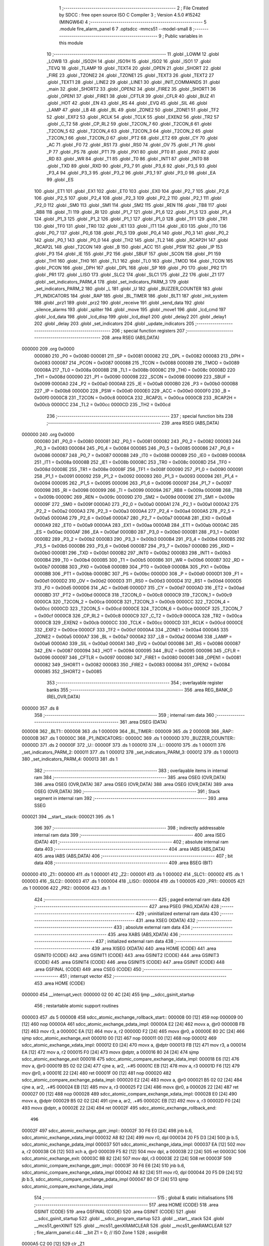                                       1 ;--------------------------------------------------------
                                      2 ; File Created by SDCC : free open source ISO C Compiler
                                      3 ; Version 4.5.0 #15242 (MINGW64)
                                      4 ;--------------------------------------------------------
                                      5 	.module fire_alarm_panel
                                      6 	
                                      7 	.optsdcc -mmcs51 --model-small
                                      8 ;--------------------------------------------------------
                                      9 ; Public variables in this module
                                     10 ;--------------------------------------------------------
                                     11 	.globl _LOWM
                                     12 	.globl _LOWB
                                     13 	.globl _ISO2H
                                     14 	.globl _ISO1H
                                     15 	.globl _ISO2
                                     16 	.globl _ISO1
                                     17 	.globl _TEVQ
                                     18 	.globl _TLAMP
                                     19 	.globl _TEXT4
                                     20 	.globl _OPEN
                                     21 	.globl _SHORT
                                     22 	.globl _FIRE
                                     23 	.globl _TZONE2
                                     24 	.globl _TZONE1
                                     25 	.globl _TEXT3
                                     26 	.globl _TEXT2
                                     27 	.globl _TEXT1
                                     28 	.globl _LINE2
                                     29 	.globl _LINE1
                                     30 	.globl _INIT_COMMANDS
                                     31 	.globl _main
                                     32 	.globl _SHORT2
                                     33 	.globl _OPEN2
                                     34 	.globl _FIRE2
                                     35 	.globl _SHORT1
                                     36 	.globl _OPEN1
                                     37 	.globl _FIRE1
                                     38 	.globl _CFTLR
                                     39 	.globl _CFLR
                                     40 	.globl _BUZ
                                     41 	.globl _HOT
                                     42 	.globl _EN
                                     43 	.globl _RS
                                     44 	.globl _EVQ
                                     45 	.globl _SIL
                                     46 	.globl _LAMP
                                     47 	.globl _LB
                                     48 	.globl _BL
                                     49 	.globl _ZONE2
                                     50 	.globl _ZONE1
                                     51 	.globl _TF2
                                     52 	.globl _EXF2
                                     53 	.globl _RCLK
                                     54 	.globl _TCLK
                                     55 	.globl _EXEN2
                                     56 	.globl _TR2
                                     57 	.globl _C_T2
                                     58 	.globl _CP_RL2
                                     59 	.globl _T2CON_7
                                     60 	.globl _T2CON_6
                                     61 	.globl _T2CON_5
                                     62 	.globl _T2CON_4
                                     63 	.globl _T2CON_3
                                     64 	.globl _T2CON_2
                                     65 	.globl _T2CON_1
                                     66 	.globl _T2CON_0
                                     67 	.globl _PT2
                                     68 	.globl _ET2
                                     69 	.globl _CY
                                     70 	.globl _AC
                                     71 	.globl _F0
                                     72 	.globl _RS1
                                     73 	.globl _RS0
                                     74 	.globl _OV
                                     75 	.globl _F1
                                     76 	.globl _P
                                     77 	.globl _PS
                                     78 	.globl _PT1
                                     79 	.globl _PX1
                                     80 	.globl _PT0
                                     81 	.globl _PX0
                                     82 	.globl _RD
                                     83 	.globl _WR
                                     84 	.globl _T1
                                     85 	.globl _T0
                                     86 	.globl _INT1
                                     87 	.globl _INT0
                                     88 	.globl _TXD
                                     89 	.globl _RXD
                                     90 	.globl _P3_7
                                     91 	.globl _P3_6
                                     92 	.globl _P3_5
                                     93 	.globl _P3_4
                                     94 	.globl _P3_3
                                     95 	.globl _P3_2
                                     96 	.globl _P3_1
                                     97 	.globl _P3_0
                                     98 	.globl _EA
                                     99 	.globl _ES
                                    100 	.globl _ET1
                                    101 	.globl _EX1
                                    102 	.globl _ET0
                                    103 	.globl _EX0
                                    104 	.globl _P2_7
                                    105 	.globl _P2_6
                                    106 	.globl _P2_5
                                    107 	.globl _P2_4
                                    108 	.globl _P2_3
                                    109 	.globl _P2_2
                                    110 	.globl _P2_1
                                    111 	.globl _P2_0
                                    112 	.globl _SM0
                                    113 	.globl _SM1
                                    114 	.globl _SM2
                                    115 	.globl _REN
                                    116 	.globl _TB8
                                    117 	.globl _RB8
                                    118 	.globl _TI
                                    119 	.globl _RI
                                    120 	.globl _P1_7
                                    121 	.globl _P1_6
                                    122 	.globl _P1_5
                                    123 	.globl _P1_4
                                    124 	.globl _P1_3
                                    125 	.globl _P1_2
                                    126 	.globl _P1_1
                                    127 	.globl _P1_0
                                    128 	.globl _TF1
                                    129 	.globl _TR1
                                    130 	.globl _TF0
                                    131 	.globl _TR0
                                    132 	.globl _IE1
                                    133 	.globl _IT1
                                    134 	.globl _IE0
                                    135 	.globl _IT0
                                    136 	.globl _P0_7
                                    137 	.globl _P0_6
                                    138 	.globl _P0_5
                                    139 	.globl _P0_4
                                    140 	.globl _P0_3
                                    141 	.globl _P0_2
                                    142 	.globl _P0_1
                                    143 	.globl _P0_0
                                    144 	.globl _TH2
                                    145 	.globl _TL2
                                    146 	.globl _RCAP2H
                                    147 	.globl _RCAP2L
                                    148 	.globl _T2CON
                                    149 	.globl _B
                                    150 	.globl _ACC
                                    151 	.globl _PSW
                                    152 	.globl _IP
                                    153 	.globl _P3
                                    154 	.globl _IE
                                    155 	.globl _P2
                                    156 	.globl _SBUF
                                    157 	.globl _SCON
                                    158 	.globl _P1
                                    159 	.globl _TH1
                                    160 	.globl _TH0
                                    161 	.globl _TL1
                                    162 	.globl _TL0
                                    163 	.globl _TMOD
                                    164 	.globl _TCON
                                    165 	.globl _PCON
                                    166 	.globl _DPH
                                    167 	.globl _DPL
                                    168 	.globl _SP
                                    169 	.globl _P0
                                    170 	.globl _PR2
                                    171 	.globl _PR1
                                    172 	.globl _LISO
                                    173 	.globl _SLC2
                                    174 	.globl _SLC1
                                    175 	.globl _Z2
                                    176 	.globl _Z1
                                    177 	.globl _set_indicators_PARM_4
                                    178 	.globl _set_indicators_PARM_3
                                    179 	.globl _set_indicators_PARM_2
                                    180 	.globl _L
                                    181 	.globl _U
                                    182 	.globl _BUZZER_COUNTER
                                    183 	.globl _P1_INDICATORS
                                    184 	.globl _RAP
                                    185 	.globl _BL_TIMER
                                    186 	.globl _BLT1
                                    187 	.globl _init_system
                                    188 	.globl _prz1
                                    189 	.globl _prz2
                                    190 	.globl _receive
                                    191 	.globl _send_data
                                    192 	.globl _silence_alarms
                                    193 	.globl _spliter
                                    194 	.globl _move
                                    195 	.globl _move1
                                    196 	.globl _lcd_cmd
                                    197 	.globl _lcd_data
                                    198 	.globl _lcd_disp
                                    199 	.globl _lcd_disp1
                                    200 	.globl _delay2
                                    201 	.globl _delay1
                                    202 	.globl _delay
                                    203 	.globl _set_indicators
                                    204 	.globl _update_indicators
                                    205 ;--------------------------------------------------------
                                    206 ; special function registers
                                    207 ;--------------------------------------------------------
                                    208 	.area RSEG    (ABS,DATA)
      000000                        209 	.org 0x0000
                           000080   210 _P0	=	0x0080
                           000081   211 _SP	=	0x0081
                           000082   212 _DPL	=	0x0082
                           000083   213 _DPH	=	0x0083
                           000087   214 _PCON	=	0x0087
                           000088   215 _TCON	=	0x0088
                           000089   216 _TMOD	=	0x0089
                           00008A   217 _TL0	=	0x008a
                           00008B   218 _TL1	=	0x008b
                           00008C   219 _TH0	=	0x008c
                           00008D   220 _TH1	=	0x008d
                           000090   221 _P1	=	0x0090
                           000098   222 _SCON	=	0x0098
                           000099   223 _SBUF	=	0x0099
                           0000A0   224 _P2	=	0x00a0
                           0000A8   225 _IE	=	0x00a8
                           0000B0   226 _P3	=	0x00b0
                           0000B8   227 _IP	=	0x00b8
                           0000D0   228 _PSW	=	0x00d0
                           0000E0   229 _ACC	=	0x00e0
                           0000F0   230 _B	=	0x00f0
                           0000C8   231 _T2CON	=	0x00c8
                           0000CA   232 _RCAP2L	=	0x00ca
                           0000CB   233 _RCAP2H	=	0x00cb
                           0000CC   234 _TL2	=	0x00cc
                           0000CD   235 _TH2	=	0x00cd
                                    236 ;--------------------------------------------------------
                                    237 ; special function bits
                                    238 ;--------------------------------------------------------
                                    239 	.area RSEG    (ABS,DATA)
      000000                        240 	.org 0x0000
                           000080   241 _P0_0	=	0x0080
                           000081   242 _P0_1	=	0x0081
                           000082   243 _P0_2	=	0x0082
                           000083   244 _P0_3	=	0x0083
                           000084   245 _P0_4	=	0x0084
                           000085   246 _P0_5	=	0x0085
                           000086   247 _P0_6	=	0x0086
                           000087   248 _P0_7	=	0x0087
                           000088   249 _IT0	=	0x0088
                           000089   250 _IE0	=	0x0089
                           00008A   251 _IT1	=	0x008a
                           00008B   252 _IE1	=	0x008b
                           00008C   253 _TR0	=	0x008c
                           00008D   254 _TF0	=	0x008d
                           00008E   255 _TR1	=	0x008e
                           00008F   256 _TF1	=	0x008f
                           000090   257 _P1_0	=	0x0090
                           000091   258 _P1_1	=	0x0091
                           000092   259 _P1_2	=	0x0092
                           000093   260 _P1_3	=	0x0093
                           000094   261 _P1_4	=	0x0094
                           000095   262 _P1_5	=	0x0095
                           000096   263 _P1_6	=	0x0096
                           000097   264 _P1_7	=	0x0097
                           000098   265 _RI	=	0x0098
                           000099   266 _TI	=	0x0099
                           00009A   267 _RB8	=	0x009a
                           00009B   268 _TB8	=	0x009b
                           00009C   269 _REN	=	0x009c
                           00009D   270 _SM2	=	0x009d
                           00009E   271 _SM1	=	0x009e
                           00009F   272 _SM0	=	0x009f
                           0000A0   273 _P2_0	=	0x00a0
                           0000A1   274 _P2_1	=	0x00a1
                           0000A2   275 _P2_2	=	0x00a2
                           0000A3   276 _P2_3	=	0x00a3
                           0000A4   277 _P2_4	=	0x00a4
                           0000A5   278 _P2_5	=	0x00a5
                           0000A6   279 _P2_6	=	0x00a6
                           0000A7   280 _P2_7	=	0x00a7
                           0000A8   281 _EX0	=	0x00a8
                           0000A9   282 _ET0	=	0x00a9
                           0000AA   283 _EX1	=	0x00aa
                           0000AB   284 _ET1	=	0x00ab
                           0000AC   285 _ES	=	0x00ac
                           0000AF   286 _EA	=	0x00af
                           0000B0   287 _P3_0	=	0x00b0
                           0000B1   288 _P3_1	=	0x00b1
                           0000B2   289 _P3_2	=	0x00b2
                           0000B3   290 _P3_3	=	0x00b3
                           0000B4   291 _P3_4	=	0x00b4
                           0000B5   292 _P3_5	=	0x00b5
                           0000B6   293 _P3_6	=	0x00b6
                           0000B7   294 _P3_7	=	0x00b7
                           0000B0   295 _RXD	=	0x00b0
                           0000B1   296 _TXD	=	0x00b1
                           0000B2   297 _INT0	=	0x00b2
                           0000B3   298 _INT1	=	0x00b3
                           0000B4   299 _T0	=	0x00b4
                           0000B5   300 _T1	=	0x00b5
                           0000B6   301 _WR	=	0x00b6
                           0000B7   302 _RD	=	0x00b7
                           0000B8   303 _PX0	=	0x00b8
                           0000B9   304 _PT0	=	0x00b9
                           0000BA   305 _PX1	=	0x00ba
                           0000BB   306 _PT1	=	0x00bb
                           0000BC   307 _PS	=	0x00bc
                           0000D0   308 _P	=	0x00d0
                           0000D1   309 _F1	=	0x00d1
                           0000D2   310 _OV	=	0x00d2
                           0000D3   311 _RS0	=	0x00d3
                           0000D4   312 _RS1	=	0x00d4
                           0000D5   313 _F0	=	0x00d5
                           0000D6   314 _AC	=	0x00d6
                           0000D7   315 _CY	=	0x00d7
                           0000AD   316 _ET2	=	0x00ad
                           0000BD   317 _PT2	=	0x00bd
                           0000C8   318 _T2CON_0	=	0x00c8
                           0000C9   319 _T2CON_1	=	0x00c9
                           0000CA   320 _T2CON_2	=	0x00ca
                           0000CB   321 _T2CON_3	=	0x00cb
                           0000CC   322 _T2CON_4	=	0x00cc
                           0000CD   323 _T2CON_5	=	0x00cd
                           0000CE   324 _T2CON_6	=	0x00ce
                           0000CF   325 _T2CON_7	=	0x00cf
                           0000C8   326 _CP_RL2	=	0x00c8
                           0000C9   327 _C_T2	=	0x00c9
                           0000CA   328 _TR2	=	0x00ca
                           0000CB   329 _EXEN2	=	0x00cb
                           0000CC   330 _TCLK	=	0x00cc
                           0000CD   331 _RCLK	=	0x00cd
                           0000CE   332 _EXF2	=	0x00ce
                           0000CF   333 _TF2	=	0x00cf
                           0000A4   334 _ZONE1	=	0x00a4
                           0000A5   335 _ZONE2	=	0x00a5
                           0000A7   336 _BL	=	0x00a7
                           0000A2   337 _LB	=	0x00a2
                           0000A6   338 _LAMP	=	0x00a6
                           0000A0   339 _SIL	=	0x00a0
                           0000A1   340 _EVQ	=	0x00a1
                           000086   341 _RS	=	0x0086
                           000087   342 _EN	=	0x0087
                           000094   343 _HOT	=	0x0094
                           000095   344 _BUZ	=	0x0095
                           000096   345 _CFLR	=	0x0096
                           000097   346 _CFTLR	=	0x0097
                           000080   347 _FIRE1	=	0x0080
                           000081   348 _OPEN1	=	0x0081
                           000082   349 _SHORT1	=	0x0082
                           000083   350 _FIRE2	=	0x0083
                           000084   351 _OPEN2	=	0x0084
                           000085   352 _SHORT2	=	0x0085
                                    353 ;--------------------------------------------------------
                                    354 ; overlayable register banks
                                    355 ;--------------------------------------------------------
                                    356 	.area REG_BANK_0	(REL,OVR,DATA)
      000000                        357 	.ds 8
                                    358 ;--------------------------------------------------------
                                    359 ; internal ram data
                                    360 ;--------------------------------------------------------
                                    361 	.area DSEG    (DATA)
      000008                        362 _BLT1::
      000008                        363 	.ds 1
      000009                        364 _BL_TIMER::
      000009                        365 	.ds 2
      00000B                        366 _RAP::
      00000B                        367 	.ds 1
      00000C                        368 _P1_INDICATORS::
      00000C                        369 	.ds 1
      00000D                        370 _BUZZER_COUNTER::
      00000D                        371 	.ds 2
      00000F                        372 _U::
      00000F                        373 	.ds 1
      000010                        374 _L::
      000010                        375 	.ds 1
      000011                        376 _set_indicators_PARM_2:
      000011                        377 	.ds 1
      000012                        378 _set_indicators_PARM_3:
      000012                        379 	.ds 1
      000013                        380 _set_indicators_PARM_4:
      000013                        381 	.ds 1
                                    382 ;--------------------------------------------------------
                                    383 ; overlayable items in internal ram
                                    384 ;--------------------------------------------------------
                                    385 	.area	OSEG    (OVR,DATA)
                                    386 	.area	OSEG    (OVR,DATA)
                                    387 	.area	OSEG    (OVR,DATA)
                                    388 	.area	OSEG    (OVR,DATA)
                                    389 	.area	OSEG    (OVR,DATA)
                                    390 ;--------------------------------------------------------
                                    391 ; Stack segment in internal ram
                                    392 ;--------------------------------------------------------
                                    393 	.area SSEG
      000021                        394 __start__stack:
      000021                        395 	.ds	1
                                    396 
                                    397 ;--------------------------------------------------------
                                    398 ; indirectly addressable internal ram data
                                    399 ;--------------------------------------------------------
                                    400 	.area ISEG    (DATA)
                                    401 ;--------------------------------------------------------
                                    402 ; absolute internal ram data
                                    403 ;--------------------------------------------------------
                                    404 	.area IABS    (ABS,DATA)
                                    405 	.area IABS    (ABS,DATA)
                                    406 ;--------------------------------------------------------
                                    407 ; bit data
                                    408 ;--------------------------------------------------------
                                    409 	.area BSEG    (BIT)
      000000                        410 _Z1::
      000000                        411 	.ds 1
      000001                        412 _Z2::
      000001                        413 	.ds 1
      000002                        414 _SLC1::
      000002                        415 	.ds 1
      000003                        416 _SLC2::
      000003                        417 	.ds 1
      000004                        418 _LISO::
      000004                        419 	.ds 1
      000005                        420 _PR1::
      000005                        421 	.ds 1
      000006                        422 _PR2::
      000006                        423 	.ds 1
                                    424 ;--------------------------------------------------------
                                    425 ; paged external ram data
                                    426 ;--------------------------------------------------------
                                    427 	.area PSEG    (PAG,XDATA)
                                    428 ;--------------------------------------------------------
                                    429 ; uninitialized external ram data
                                    430 ;--------------------------------------------------------
                                    431 	.area XSEG    (XDATA)
                                    432 ;--------------------------------------------------------
                                    433 ; absolute external ram data
                                    434 ;--------------------------------------------------------
                                    435 	.area XABS    (ABS,XDATA)
                                    436 ;--------------------------------------------------------
                                    437 ; initialized external ram data
                                    438 ;--------------------------------------------------------
                                    439 	.area XISEG   (XDATA)
                                    440 	.area HOME    (CODE)
                                    441 	.area GSINIT0 (CODE)
                                    442 	.area GSINIT1 (CODE)
                                    443 	.area GSINIT2 (CODE)
                                    444 	.area GSINIT3 (CODE)
                                    445 	.area GSINIT4 (CODE)
                                    446 	.area GSINIT5 (CODE)
                                    447 	.area GSINIT  (CODE)
                                    448 	.area GSFINAL (CODE)
                                    449 	.area CSEG    (CODE)
                                    450 ;--------------------------------------------------------
                                    451 ; interrupt vector
                                    452 ;--------------------------------------------------------
                                    453 	.area HOME    (CODE)
      000000                        454 __interrupt_vect:
      000000 02 00 4C         [24]  455 	ljmp	__sdcc_gsinit_startup
                                    456 ; restartable atomic support routines
      000003                        457 	.ds	5
      000008                        458 sdcc_atomic_exchange_rollback_start::
      000008 00               [12]  459 	nop
      000009 00               [12]  460 	nop
      00000A                        461 sdcc_atomic_exchange_pdata_impl:
      00000A E2               [24]  462 	movx	a, @r0
      00000B FB               [12]  463 	mov	r3, a
      00000C EA               [12]  464 	mov	a, r2
      00000D F2               [24]  465 	movx	@r0, a
      00000E 80 2C            [24]  466 	sjmp	sdcc_atomic_exchange_exit
      000010 00               [12]  467 	nop
      000011 00               [12]  468 	nop
      000012                        469 sdcc_atomic_exchange_xdata_impl:
      000012 E0               [24]  470 	movx	a, @dptr
      000013 FB               [12]  471 	mov	r3, a
      000014 EA               [12]  472 	mov	a, r2
      000015 F0               [24]  473 	movx	@dptr, a
      000016 80 24            [24]  474 	sjmp	sdcc_atomic_exchange_exit
      000018                        475 sdcc_atomic_compare_exchange_idata_impl:
      000018 E6               [12]  476 	mov	a, @r0
      000019 B5 02 02         [24]  477 	cjne	a, ar2, .+#5
      00001C EB               [12]  478 	mov	a, r3
      00001D F6               [12]  479 	mov	@r0, a
      00001E 22               [24]  480 	ret
      00001F 00               [12]  481 	nop
      000020                        482 sdcc_atomic_compare_exchange_pdata_impl:
      000020 E2               [24]  483 	movx	a, @r0
      000021 B5 02 02         [24]  484 	cjne	a, ar2, .+#5
      000024 EB               [12]  485 	mov	a, r3
      000025 F2               [24]  486 	movx	@r0, a
      000026 22               [24]  487 	ret
      000027 00               [12]  488 	nop
      000028                        489 sdcc_atomic_compare_exchange_xdata_impl:
      000028 E0               [24]  490 	movx	a, @dptr
      000029 B5 02 02         [24]  491 	cjne	a, ar2, .+#5
      00002C EB               [12]  492 	mov	a, r3
      00002D F0               [24]  493 	movx	@dptr, a
      00002E 22               [24]  494 	ret
      00002F                        495 sdcc_atomic_exchange_rollback_end::
                                    496 
      00002F                        497 sdcc_atomic_exchange_gptr_impl::
      00002F 30 F6 E0         [24]  498 	jnb	b.6, sdcc_atomic_exchange_xdata_impl
      000032 A8 82            [24]  499 	mov	r0, dpl
      000034 20 F5 D3         [24]  500 	jb	b.5, sdcc_atomic_exchange_pdata_impl
      000037                        501 sdcc_atomic_exchange_idata_impl:
      000037 EA               [12]  502 	mov	a, r2
      000038 C6               [12]  503 	xch	a, @r0
      000039 F5 82            [12]  504 	mov	dpl, a
      00003B 22               [24]  505 	ret
      00003C                        506 sdcc_atomic_exchange_exit:
      00003C 8B 82            [24]  507 	mov	dpl, r3
      00003E 22               [24]  508 	ret
      00003F                        509 sdcc_atomic_compare_exchange_gptr_impl::
      00003F 30 F6 E6         [24]  510 	jnb	b.6, sdcc_atomic_compare_exchange_xdata_impl
      000042 A8 82            [24]  511 	mov	r0, dpl
      000044 20 F5 D9         [24]  512 	jb	b.5, sdcc_atomic_compare_exchange_pdata_impl
      000047 80 CF            [24]  513 	sjmp	sdcc_atomic_compare_exchange_idata_impl
                                    514 ;--------------------------------------------------------
                                    515 ; global & static initialisations
                                    516 ;--------------------------------------------------------
                                    517 	.area HOME    (CODE)
                                    518 	.area GSINIT  (CODE)
                                    519 	.area GSFINAL (CODE)
                                    520 	.area GSINIT  (CODE)
                                    521 	.globl __sdcc_gsinit_startup
                                    522 	.globl __sdcc_program_startup
                                    523 	.globl __start__stack
                                    524 	.globl __mcs51_genXINIT
                                    525 	.globl __mcs51_genXRAMCLEAR
                                    526 	.globl __mcs51_genRAMCLEAR
                                    527 ;	fire_alarm_panel.c:44: __bit Z1 = 0;          // ISO Zone 1
                                    528 ;	assignBit
      0000A5 C2 00            [12]  529 	clr	_Z1
                                    530 ;	fire_alarm_panel.c:45: __bit Z2 = 0;          // ISO Zone 2
                                    531 ;	assignBit
      0000A7 C2 01            [12]  532 	clr	_Z2
                                    533 ;	fire_alarm_panel.c:46: __bit SLC1 = 0;        // Silence Zone 1
                                    534 ;	assignBit
      0000A9 C2 02            [12]  535 	clr	_SLC1
                                    536 ;	fire_alarm_panel.c:47: __bit SLC2 = 0;        // Silence Zone 2
                                    537 ;	assignBit
      0000AB C2 03            [12]  538 	clr	_SLC2
                                    539 ;	fire_alarm_panel.c:48: __bit LISO = 0;        // Low battery silence
                                    540 ;	assignBit
      0000AD C2 04            [12]  541 	clr	_LISO
                                    542 ;	fire_alarm_panel.c:49: __bit PR1 = 0;         // Zone 1 Problem
                                    543 ;	assignBit
      0000AF C2 05            [12]  544 	clr	_PR1
                                    545 ;	fire_alarm_panel.c:50: __bit PR2 = 0;         // Zone 2 Problem
                                    546 ;	assignBit
      0000B1 C2 06            [12]  547 	clr	_PR2
                                    548 	.area GSFINAL (CODE)
      0000B3 02 00 49         [24]  549 	ljmp	__sdcc_program_startup
                                    550 ;--------------------------------------------------------
                                    551 ; Home
                                    552 ;--------------------------------------------------------
                                    553 	.area HOME    (CODE)
                                    554 	.area HOME    (CODE)
      000049                        555 __sdcc_program_startup:
      000049 02 00 B6         [24]  556 	ljmp	_main
                                    557 ;	return from main will return to caller
                                    558 ;--------------------------------------------------------
                                    559 ; code
                                    560 ;--------------------------------------------------------
                                    561 	.area CSEG    (CODE)
                                    562 ;------------------------------------------------------------
                                    563 ;Allocation info for local variables in function 'main'
                                    564 ;------------------------------------------------------------
                                    565 ;R0            Allocated to registers r7 
                                    566 ;buzzer_state  Allocated to registers r7 
                                    567 ;------------------------------------------------------------
                                    568 ;	fire_alarm_panel.c:108: void main(void)
                                    569 ;	-----------------------------------------
                                    570 ;	 function main
                                    571 ;	-----------------------------------------
      0000B6                        572 _main:
                           000007   573 	ar7 = 0x07
                           000006   574 	ar6 = 0x06
                           000005   575 	ar5 = 0x05
                           000004   576 	ar4 = 0x04
                           000003   577 	ar3 = 0x03
                           000002   578 	ar2 = 0x02
                           000001   579 	ar1 = 0x01
                           000000   580 	ar0 = 0x00
                                    581 ;	fire_alarm_panel.c:112: init_system();
      0000B6 12 05 08         [24]  582 	lcall	_init_system
                                    583 ;	fire_alarm_panel.c:116: while(R0 < 15) {
      0000B9 7F 00            [12]  584 	mov	r7,#0x00
      0000BB                        585 00101$:
      0000BB BF 0F 00         [24]  586 	cjne	r7,#0x0f,00679$
      0000BE                        587 00679$:
      0000BE 50 13            [24]  588 	jnc	00103$
                                    589 ;	fire_alarm_panel.c:117: lcd_cmd(INIT_COMMANDS);
      0000C0 90 08 5C         [24]  590 	mov	dptr,#_INIT_COMMANDS
      0000C3 75 F0 80         [24]  591 	mov	b, #0x80
      0000C6 C0 07            [24]  592 	push	ar7
      0000C8 12 07 20         [24]  593 	lcall	_lcd_cmd
                                    594 ;	fire_alarm_panel.c:118: delay();
      0000CB 12 08 01         [24]  595 	lcall	_delay
      0000CE D0 07            [24]  596 	pop	ar7
                                    597 ;	fire_alarm_panel.c:119: R0++;
      0000D0 0F               [12]  598 	inc	r7
      0000D1 80 E8            [24]  599 	sjmp	00101$
      0000D3                        600 00103$:
                                    601 ;	fire_alarm_panel.c:123: lcd_cmd(LINE1);
      0000D3 90 08 63         [24]  602 	mov	dptr,#_LINE1
      0000D6 75 F0 80         [24]  603 	mov	b, #0x80
      0000D9 12 07 20         [24]  604 	lcall	_lcd_cmd
                                    605 ;	fire_alarm_panel.c:124: lcd_disp(TEXT2);
      0000DC 90 08 7A         [24]  606 	mov	dptr,#_TEXT2
      0000DF 75 F0 80         [24]  607 	mov	b, #0x80
      0000E2 12 07 74         [24]  608 	lcall	_lcd_disp
                                    609 ;	fire_alarm_panel.c:125: delay();
      0000E5 12 08 01         [24]  610 	lcall	_delay
                                    611 ;	fire_alarm_panel.c:126: lcd_cmd(LINE2);
      0000E8 90 08 67         [24]  612 	mov	dptr,#_LINE2
      0000EB 75 F0 80         [24]  613 	mov	b, #0x80
      0000EE 12 07 20         [24]  614 	lcall	_lcd_cmd
                                    615 ;	fire_alarm_panel.c:127: lcd_disp1(TEXT1);
      0000F1 90 08 69         [24]  616 	mov	dptr,#_TEXT1
      0000F4 75 F0 80         [24]  617 	mov	b, #0x80
      0000F7 12 07 A9         [24]  618 	lcall	_lcd_disp1
                                    619 ;	fire_alarm_panel.c:129: while(1) {
      0000FA                        620 00234$:
                                    621 ;	fire_alarm_panel.c:131: if(RI) {
      0000FA 30 98 03         [24]  622 	jnb	_RI,00105$
                                    623 ;	fire_alarm_panel.c:132: receive();
      0000FD 12 06 3B         [24]  624 	lcall	_receive
      000100                        625 00105$:
                                    626 ;	fire_alarm_panel.c:136: if (!PR1 && !PR2 && !LB && !LAMP && EVQ) { // Normal condition
      000100 20 05 23         [24]  627 	jb	_PR1,00110$
      000103 20 06 20         [24]  628 	jb	_PR2,00110$
      000106 20 A2 1D         [24]  629 	jb	_LB,00110$
      000109 20 A6 1A         [24]  630 	jb	_LAMP,00110$
      00010C 30 A1 17         [24]  631 	jnb	_EVQ,00110$
                                    632 ;	fire_alarm_panel.c:137: if(BL_TIMER > 0) {
      00010F E5 09            [12]  633 	mov	a,_BL_TIMER
      000111 45 0A            [12]  634 	orl	a,(_BL_TIMER + 1)
      000113 60 0D            [24]  635 	jz	00107$
                                    636 ;	fire_alarm_panel.c:138: BL_TIMER--;
      000115 15 09            [12]  637 	dec	_BL_TIMER
      000117 74 FF            [12]  638 	mov	a,#0xff
      000119 B5 09 02         [24]  639 	cjne	a,_BL_TIMER,00688$
      00011C 15 0A            [12]  640 	dec	(_BL_TIMER + 1)
      00011E                        641 00688$:
                                    642 ;	fire_alarm_panel.c:139: BL = 1; // Keep backlight ON for 5 minutes
                                    643 ;	assignBit
      00011E D2 A7            [12]  644 	setb	_BL
      000120 80 0C            [24]  645 	sjmp	00111$
      000122                        646 00107$:
                                    647 ;	fire_alarm_panel.c:141: BL = 0; // Turn OFF after 5 minutes
                                    648 ;	assignBit
      000122 C2 A7            [12]  649 	clr	_BL
      000124 80 08            [24]  650 	sjmp	00111$
      000126                        651 00110$:
                                    652 ;	fire_alarm_panel.c:145: BL = 1;
                                    653 ;	assignBit
      000126 D2 A7            [12]  654 	setb	_BL
                                    655 ;	fire_alarm_panel.c:146: BL_TIMER = BL_TIMEOUT; // Reset timer when returning to normal
      000128 75 09 2C         [24]  656 	mov	_BL_TIMER,#0x2c
      00012B 75 0A 01         [24]  657 	mov	(_BL_TIMER + 1),#0x01
      00012E                        658 00111$:
                                    659 ;	fire_alarm_panel.c:155: if(!PR1 && !PR2 && !LB) {
      00012E 20 05 18         [24]  660 	jb	_PR1,00117$
      000131 20 06 15         [24]  661 	jb	_PR2,00117$
      000134 20 A2 12         [24]  662 	jb	_LB,00117$
                                    663 ;	fire_alarm_panel.c:156: lcd_cmd(LINE1);
      000137 90 08 63         [24]  664 	mov	dptr,#_LINE1
      00013A 75 F0 80         [24]  665 	mov	b, #0x80
      00013D 12 07 20         [24]  666 	lcall	_lcd_cmd
                                    667 ;	fire_alarm_panel.c:157: lcd_disp(TEXT1);
      000140 90 08 69         [24]  668 	mov	dptr,#_TEXT1
      000143 75 F0 80         [24]  669 	mov	b, #0x80
      000146 12 07 74         [24]  670 	lcall	_lcd_disp
      000149                        671 00117$:
                                    672 ;	fire_alarm_panel.c:168: if(RI) {
      000149 30 98 03         [24]  673 	jnb	_RI,00121$
                                    674 ;	fire_alarm_panel.c:169: receive();
      00014C 12 06 3B         [24]  675 	lcall	_receive
      00014F                        676 00121$:
                                    677 ;	fire_alarm_panel.c:173: if(!ZONE1) {
      00014F 20 A4 42         [24]  678 	jb	_ZONE1,00137$
                                    679 ;	fire_alarm_panel.c:175: Z1 = 0; // Mark as healthy/not isolated
                                    680 ;	assignBit
      000152 C2 00            [12]  681 	clr	_Z1
                                    682 ;	fire_alarm_panel.c:178: if(FIRE1 && OPEN1 && SHORT1) {
      000154 30 80 30         [24]  683 	jnb	_FIRE1,00123$
      000157 30 81 2D         [24]  684 	jnb	_OPEN1,00123$
      00015A 30 82 2A         [24]  685 	jnb	_SHORT1,00123$
                                    686 ;	fire_alarm_panel.c:180: PR1 = 0;
                                    687 ;	assignBit
      00015D C2 05            [12]  688 	clr	_PR1
                                    689 ;	fire_alarm_panel.c:181: SLC1 = 0;
                                    690 ;	assignBit
      00015F C2 02            [12]  691 	clr	_SLC1
                                    692 ;	fire_alarm_panel.c:182: lcd_cmd(LINE2);
      000161 90 08 67         [24]  693 	mov	dptr,#_LINE2
      000164 75 F0 80         [24]  694 	mov	b, #0x80
      000167 12 07 20         [24]  695 	lcall	_lcd_cmd
                                    696 ;	fire_alarm_panel.c:183: lcd_disp(ISO1H); // Show "ZONE-01 HEALTHY"
      00016A 90 09 46         [24]  697 	mov	dptr,#_ISO1H
      00016D 75 F0 80         [24]  698 	mov	b, #0x80
      000170 12 07 74         [24]  699 	lcall	_lcd_disp
                                    700 ;	fire_alarm_panel.c:184: set_indicators(1, 0, 1, 0); // HOT=OFF, BUZ=OFF, CFLR=OFF, CFTLR=OFF
      000173 75 11 00         [24]  701 	mov	_set_indicators_PARM_2,#0x00
      000176 75 12 01         [24]  702 	mov	_set_indicators_PARM_3,#0x01
      000179 75 13 00         [24]  703 	mov	_set_indicators_PARM_4,#0x00
      00017C 75 82 01         [24]  704 	mov	dpl, #0x01
      00017F 12 08 0A         [24]  705 	lcall	_set_indicators
                                    706 ;	fire_alarm_panel.c:185: delay1();
      000182 12 07 EE         [24]  707 	lcall	_delay1
      000185 80 05            [24]  708 	sjmp	00124$
      000187                        709 00123$:
                                    710 ;	fire_alarm_panel.c:188: PR1 = 1;
                                    711 ;	assignBit
      000187 D2 05            [12]  712 	setb	_PR1
                                    713 ;	fire_alarm_panel.c:189: prz1();
      000189 12 05 4F         [24]  714 	lcall	_prz1
      00018C                        715 00124$:
                                    716 ;	fire_alarm_panel.c:191: if(RI) receive();
      00018C 30 98 36         [24]  717 	jnb	_RI,00138$
      00018F 12 06 3B         [24]  718 	lcall	_receive
      000192 80 31            [24]  719 	sjmp	00138$
      000194                        720 00137$:
                                    721 ;	fire_alarm_panel.c:194: Z1 = 1; // Mark as isolated
                                    722 ;	assignBit
      000194 D2 00            [12]  723 	setb	_Z1
                                    724 ;	fire_alarm_panel.c:197: if(FIRE1 && OPEN1 && SHORT1) {
      000196 30 80 21         [24]  725 	jnb	_FIRE1,00130$
      000199 30 81 1E         [24]  726 	jnb	_OPEN1,00130$
      00019C 30 82 1B         [24]  727 	jnb	_SHORT1,00130$
                                    728 ;	fire_alarm_panel.c:199: PR1 = 0;
                                    729 ;	assignBit
      00019F C2 05            [12]  730 	clr	_PR1
                                    731 ;	fire_alarm_panel.c:200: SLC1 = 0;
                                    732 ;	assignBit
      0001A1 C2 02            [12]  733 	clr	_SLC1
                                    734 ;	fire_alarm_panel.c:201: lcd_cmd(LINE2);
      0001A3 90 08 67         [24]  735 	mov	dptr,#_LINE2
      0001A6 75 F0 80         [24]  736 	mov	b, #0x80
      0001A9 12 07 20         [24]  737 	lcall	_lcd_cmd
                                    738 ;	fire_alarm_panel.c:202: lcd_disp(ISO1); // Show "ZONE-01 ISOLATE" only when healthy
      0001AC 90 09 24         [24]  739 	mov	dptr,#_ISO1
      0001AF 75 F0 80         [24]  740 	mov	b, #0x80
      0001B2 12 07 74         [24]  741 	lcall	_lcd_disp
                                    742 ;	fire_alarm_panel.c:203: delay1();
      0001B5 12 07 EE         [24]  743 	lcall	_delay1
      0001B8 80 05            [24]  744 	sjmp	00131$
      0001BA                        745 00130$:
                                    746 ;	fire_alarm_panel.c:206: PR1 = 1;
                                    747 ;	assignBit
      0001BA D2 05            [12]  748 	setb	_PR1
                                    749 ;	fire_alarm_panel.c:207: prz1();
      0001BC 12 05 4F         [24]  750 	lcall	_prz1
      0001BF                        751 00131$:
                                    752 ;	fire_alarm_panel.c:209: if(RI) receive();
      0001BF 30 98 03         [24]  753 	jnb	_RI,00138$
      0001C2 12 06 3B         [24]  754 	lcall	_receive
      0001C5                        755 00138$:
                                    756 ;	fire_alarm_panel.c:213: if(!ZONE2) {
      0001C5 20 A5 42         [24]  757 	jb	_ZONE2,00154$
                                    758 ;	fire_alarm_panel.c:215: Z2 = 0; // Mark as healthy/not isolated
                                    759 ;	assignBit
      0001C8 C2 01            [12]  760 	clr	_Z2
                                    761 ;	fire_alarm_panel.c:218: if(FIRE2 && OPEN2 && SHORT2) {
      0001CA 30 83 30         [24]  762 	jnb	_FIRE2,00140$
      0001CD 30 84 2D         [24]  763 	jnb	_OPEN2,00140$
      0001D0 30 85 2A         [24]  764 	jnb	_SHORT2,00140$
                                    765 ;	fire_alarm_panel.c:220: PR2 = 0;
                                    766 ;	assignBit
      0001D3 C2 06            [12]  767 	clr	_PR2
                                    768 ;	fire_alarm_panel.c:221: SLC2 = 0;
                                    769 ;	assignBit
      0001D5 C2 03            [12]  770 	clr	_SLC2
                                    771 ;	fire_alarm_panel.c:222: lcd_cmd(LINE2);
      0001D7 90 08 67         [24]  772 	mov	dptr,#_LINE2
      0001DA 75 F0 80         [24]  773 	mov	b, #0x80
      0001DD 12 07 20         [24]  774 	lcall	_lcd_cmd
                                    775 ;	fire_alarm_panel.c:223: lcd_disp(ISO2H); // Show "ZONE-02 HEALTHY"
      0001E0 90 09 57         [24]  776 	mov	dptr,#_ISO2H
      0001E3 75 F0 80         [24]  777 	mov	b, #0x80
      0001E6 12 07 74         [24]  778 	lcall	_lcd_disp
                                    779 ;	fire_alarm_panel.c:224: set_indicators(1, 0, 1, 0); // HOT=OFF, BUZ=OFF, CFLR=OFF, CFTLR=OFF
      0001E9 75 11 00         [24]  780 	mov	_set_indicators_PARM_2,#0x00
      0001EC 75 12 01         [24]  781 	mov	_set_indicators_PARM_3,#0x01
      0001EF 75 13 00         [24]  782 	mov	_set_indicators_PARM_4,#0x00
      0001F2 75 82 01         [24]  783 	mov	dpl, #0x01
      0001F5 12 08 0A         [24]  784 	lcall	_set_indicators
                                    785 ;	fire_alarm_panel.c:225: delay1();
      0001F8 12 07 EE         [24]  786 	lcall	_delay1
      0001FB 80 05            [24]  787 	sjmp	00141$
      0001FD                        788 00140$:
                                    789 ;	fire_alarm_panel.c:228: PR2 = 1;
                                    790 ;	assignBit
      0001FD D2 06            [12]  791 	setb	_PR2
                                    792 ;	fire_alarm_panel.c:229: prz2();
      0001FF 12 05 C5         [24]  793 	lcall	_prz2
      000202                        794 00141$:
                                    795 ;	fire_alarm_panel.c:231: if(RI) receive();
      000202 30 98 36         [24]  796 	jnb	_RI,00155$
      000205 12 06 3B         [24]  797 	lcall	_receive
      000208 80 31            [24]  798 	sjmp	00155$
      00020A                        799 00154$:
                                    800 ;	fire_alarm_panel.c:234: Z2 = 1; // Mark as isolated
                                    801 ;	assignBit
      00020A D2 01            [12]  802 	setb	_Z2
                                    803 ;	fire_alarm_panel.c:237: if(FIRE2 && OPEN2 && SHORT2) {
      00020C 30 83 21         [24]  804 	jnb	_FIRE2,00147$
      00020F 30 84 1E         [24]  805 	jnb	_OPEN2,00147$
      000212 30 85 1B         [24]  806 	jnb	_SHORT2,00147$
                                    807 ;	fire_alarm_panel.c:239: PR2 = 0;
                                    808 ;	assignBit
      000215 C2 06            [12]  809 	clr	_PR2
                                    810 ;	fire_alarm_panel.c:240: SLC2 = 0;
                                    811 ;	assignBit
      000217 C2 03            [12]  812 	clr	_SLC2
                                    813 ;	fire_alarm_panel.c:241: lcd_cmd(LINE2);
      000219 90 08 67         [24]  814 	mov	dptr,#_LINE2
      00021C 75 F0 80         [24]  815 	mov	b, #0x80
      00021F 12 07 20         [24]  816 	lcall	_lcd_cmd
                                    817 ;	fire_alarm_panel.c:242: lcd_disp(ISO2); // Show "ZONE-02 ISOLATE" only when healthy
      000222 90 09 35         [24]  818 	mov	dptr,#_ISO2
      000225 75 F0 80         [24]  819 	mov	b, #0x80
      000228 12 07 74         [24]  820 	lcall	_lcd_disp
                                    821 ;	fire_alarm_panel.c:243: delay1();
      00022B 12 07 EE         [24]  822 	lcall	_delay1
      00022E 80 05            [24]  823 	sjmp	00148$
      000230                        824 00147$:
                                    825 ;	fire_alarm_panel.c:246: PR2 = 1;
                                    826 ;	assignBit
      000230 D2 06            [12]  827 	setb	_PR2
                                    828 ;	fire_alarm_panel.c:247: prz2();
      000232 12 05 C5         [24]  829 	lcall	_prz2
      000235                        830 00148$:
                                    831 ;	fire_alarm_panel.c:249: if(RI) receive();
      000235 30 98 03         [24]  832 	jnb	_RI,00155$
      000238 12 06 3B         [24]  833 	lcall	_receive
      00023B                        834 00155$:
                                    835 ;	fire_alarm_panel.c:253: if(!ZONE1 && !ZONE2) {
      00023B 20 A4 2D         [24]  836 	jb	_ZONE1,00159$
      00023E 20 A5 2A         [24]  837 	jb	_ZONE2,00159$
                                    838 ;	fire_alarm_panel.c:254: lcd_cmd(LINE2);
      000241 90 08 67         [24]  839 	mov	dptr,#_LINE2
      000244 75 F0 80         [24]  840 	mov	b, #0x80
      000247 12 07 20         [24]  841 	lcall	_lcd_cmd
                                    842 ;	fire_alarm_panel.c:255: lcd_disp(TEXT3);
      00024A 90 08 8B         [24]  843 	mov	dptr,#_TEXT3
      00024D 75 F0 80         [24]  844 	mov	b, #0x80
      000250 12 07 74         [24]  845 	lcall	_lcd_disp
                                    846 ;	fire_alarm_panel.c:257: set_indicators(1, 0, 1, 0); // HOT=OFF, BUZ=OFF, CFLR=OFF, CFTLR=OFF
      000253 75 11 00         [24]  847 	mov	_set_indicators_PARM_2,#0x00
      000256 75 12 01         [24]  848 	mov	_set_indicators_PARM_3,#0x01
      000259 75 13 00         [24]  849 	mov	_set_indicators_PARM_4,#0x00
      00025C 75 82 01         [24]  850 	mov	dpl, #0x01
      00025F 12 08 0A         [24]  851 	lcall	_set_indicators
                                    852 ;	fire_alarm_panel.c:258: delay1();
      000262 12 07 EE         [24]  853 	lcall	_delay1
                                    854 ;	fire_alarm_panel.c:259: if(RI) receive();
      000265 30 98 03         [24]  855 	jnb	_RI,00159$
      000268 12 06 3B         [24]  856 	lcall	_receive
      00026B                        857 00159$:
                                    858 ;	fire_alarm_panel.c:263: if(!SIL) {
      00026B 20 A0 03         [24]  859 	jb	_SIL,00162$
                                    860 ;	fire_alarm_panel.c:264: silence_alarms();
      00026E 12 06 D9         [24]  861 	lcall	_silence_alarms
      000271                        862 00162$:
                                    863 ;	fire_alarm_panel.c:268: if(RI) receive();
      000271 30 98 03         [24]  864 	jnb	_RI,00164$
      000274 12 06 3B         [24]  865 	lcall	_receive
      000277                        866 00164$:
                                    867 ;	fire_alarm_panel.c:270: if(!LAMP) { // Lamp test button pressed (active low)
      000277 30 A6 03         [24]  868 	jnb	_LAMP,00716$
      00027A 02 03 07         [24]  869 	ljmp	00171$
      00027D                        870 00716$:
                                    871 ;	fire_alarm_panel.c:272: lcd_cmd(LINE1);
      00027D 90 08 63         [24]  872 	mov	dptr,#_LINE1
      000280 75 F0 80         [24]  873 	mov	b, #0x80
      000283 12 07 20         [24]  874 	lcall	_lcd_cmd
                                    875 ;	fire_alarm_panel.c:273: lcd_disp(TLAMP);
      000286 90 09 02         [24]  876 	mov	dptr,#_TLAMP
      000289 75 F0 80         [24]  877 	mov	b, #0x80
      00028C 12 07 74         [24]  878 	lcall	_lcd_disp
                                    879 ;	fire_alarm_panel.c:274: lcd_cmd(LINE2);
      00028F 90 08 67         [24]  880 	mov	dptr,#_LINE2
      000292 75 F0 80         [24]  881 	mov	b, #0x80
      000295 12 07 20         [24]  882 	lcall	_lcd_cmd
                                    883 ;	fire_alarm_panel.c:275: lcd_disp(TZONE1);
      000298 90 08 9C         [24]  884 	mov	dptr,#_TZONE1
      00029B 75 F0 80         [24]  885 	mov	b, #0x80
      00029E 12 07 74         [24]  886 	lcall	_lcd_disp
                                    887 ;	fire_alarm_panel.c:276: delay1();
      0002A1 12 07 EE         [24]  888 	lcall	_delay1
                                    889 ;	fire_alarm_panel.c:277: delay1();
      0002A4 12 07 EE         [24]  890 	lcall	_delay1
                                    891 ;	fire_alarm_panel.c:280: set_indicators(0, 1, 0, 1);  // HOT=ON, BUZ=ON, CFLR=ON, CFTLR=ON
      0002A7 75 11 01         [24]  892 	mov	_set_indicators_PARM_2,#0x01
      0002AA 75 12 00         [24]  893 	mov	_set_indicators_PARM_3,#0x00
      0002AD 75 13 01         [24]  894 	mov	_set_indicators_PARM_4,#0x01
      0002B0 75 82 00         [24]  895 	mov	dpl, #0x00
      0002B3 12 08 0A         [24]  896 	lcall	_set_indicators
                                    897 ;	fire_alarm_panel.c:281: delay1();
      0002B6 12 07 EE         [24]  898 	lcall	_delay1
                                    899 ;	fire_alarm_panel.c:282: set_indicators(1, 0, 1, 0);  // HOT=OFF, BUZ=OFF, CFLR=OFF, CFTLR=OFF
      0002B9 75 11 00         [24]  900 	mov	_set_indicators_PARM_2,#0x00
      0002BC 75 12 01         [24]  901 	mov	_set_indicators_PARM_3,#0x01
      0002BF 75 13 00         [24]  902 	mov	_set_indicators_PARM_4,#0x00
      0002C2 75 82 01         [24]  903 	mov	dpl, #0x01
      0002C5 12 08 0A         [24]  904 	lcall	_set_indicators
                                    905 ;	fire_alarm_panel.c:284: lcd_cmd(LINE2);
      0002C8 90 08 67         [24]  906 	mov	dptr,#_LINE2
      0002CB 75 F0 80         [24]  907 	mov	b, #0x80
      0002CE 12 07 20         [24]  908 	lcall	_lcd_cmd
                                    909 ;	fire_alarm_panel.c:285: lcd_disp(TZONE2);
      0002D1 90 08 AD         [24]  910 	mov	dptr,#_TZONE2
      0002D4 75 F0 80         [24]  911 	mov	b, #0x80
      0002D7 12 07 74         [24]  912 	lcall	_lcd_disp
                                    913 ;	fire_alarm_panel.c:286: delay1();
      0002DA 12 07 EE         [24]  914 	lcall	_delay1
                                    915 ;	fire_alarm_panel.c:289: set_indicators(0, 1, 0, 1);  // HOT=ON, BUZ=ON, CFLR=ON, CFTLR=ON
      0002DD 75 11 01         [24]  916 	mov	_set_indicators_PARM_2,#0x01
      0002E0 75 12 00         [24]  917 	mov	_set_indicators_PARM_3,#0x00
      0002E3 75 13 01         [24]  918 	mov	_set_indicators_PARM_4,#0x01
      0002E6 75 82 00         [24]  919 	mov	dpl, #0x00
      0002E9 12 08 0A         [24]  920 	lcall	_set_indicators
                                    921 ;	fire_alarm_panel.c:290: delay1();
      0002EC 12 07 EE         [24]  922 	lcall	_delay1
                                    923 ;	fire_alarm_panel.c:291: set_indicators(1, 0, 1, 0);  // HOT=OFF, BUZ=OFF, CFLR=OFF, CFTLR=OFF
      0002EF 75 11 00         [24]  924 	mov	_set_indicators_PARM_2,#0x00
      0002F2 75 12 01         [24]  925 	mov	_set_indicators_PARM_3,#0x01
      0002F5 75 13 00         [24]  926 	mov	_set_indicators_PARM_4,#0x00
      0002F8 75 82 01         [24]  927 	mov	dpl, #0x01
      0002FB 12 08 0A         [24]  928 	lcall	_set_indicators
                                    929 ;	fire_alarm_panel.c:294: while(!LAMP);
      0002FE                        930 00165$:
      0002FE 30 A6 FD         [24]  931 	jnb	_LAMP,00165$
                                    932 ;	fire_alarm_panel.c:295: if(RI) receive();
      000301 30 98 03         [24]  933 	jnb	_RI,00171$
      000304 12 06 3B         [24]  934 	lcall	_receive
      000307                        935 00171$:
                                    936 ;	fire_alarm_panel.c:299: if(!EVQ) {
      000307 20 A1 53         [24]  937 	jb	_EVQ,00179$
                                    938 ;	fire_alarm_panel.c:300: set_indicators(0, 1, 0, 0);  // HOT=ON, BUZ=ON, CFLR=ON, CFTLR=OFF
      00030A 75 11 01         [24]  939 	mov	_set_indicators_PARM_2,#0x01
      00030D 75 12 00         [24]  940 	mov	_set_indicators_PARM_3,#0x00
      000310 75 13 00         [24]  941 	mov	_set_indicators_PARM_4,#0x00
      000313 75 82 00         [24]  942 	mov	dpl, #0x00
      000316 12 08 0A         [24]  943 	lcall	_set_indicators
                                    944 ;	fire_alarm_panel.c:301: lcd_cmd(LINE1);
      000319 90 08 63         [24]  945 	mov	dptr,#_LINE1
      00031C 75 F0 80         [24]  946 	mov	b, #0x80
      00031F 12 07 20         [24]  947 	lcall	_lcd_cmd
                                    948 ;	fire_alarm_panel.c:302: lcd_disp(TEVQ);
      000322 90 09 13         [24]  949 	mov	dptr,#_TEVQ
      000325 75 F0 80         [24]  950 	mov	b, #0x80
      000328 12 07 74         [24]  951 	lcall	_lcd_disp
                                    952 ;	fire_alarm_panel.c:303: lcd_cmd(LINE2);
      00032B 90 08 67         [24]  953 	mov	dptr,#_LINE2
      00032E 75 F0 80         [24]  954 	mov	b, #0x80
      000331 12 07 20         [24]  955 	lcall	_lcd_cmd
                                    956 ;	fire_alarm_panel.c:304: lcd_disp(TEXT4);
      000334 90 08 F1         [24]  957 	mov	dptr,#_TEXT4
      000337 75 F0 80         [24]  958 	mov	b, #0x80
      00033A 12 07 74         [24]  959 	lcall	_lcd_disp
                                    960 ;	fire_alarm_panel.c:307: while(!EVQ && !RI) {
      00033D                        961 00173$:
      00033D 20 A1 08         [24]  962 	jb	_EVQ,00175$
      000340 20 98 05         [24]  963 	jb	_RI,00175$
                                    964 ;	fire_alarm_panel.c:308: delay1();
      000343 12 07 EE         [24]  965 	lcall	_delay1
      000346 80 F5            [24]  966 	sjmp	00173$
      000348                        967 00175$:
                                    968 ;	fire_alarm_panel.c:311: if(RI) receive();
      000348 30 98 03         [24]  969 	jnb	_RI,00177$
      00034B 12 06 3B         [24]  970 	lcall	_receive
      00034E                        971 00177$:
                                    972 ;	fire_alarm_panel.c:314: set_indicators(1, 0, 1, 0);  // HOT=OFF, BUZ=OFF, CFLR=OFF, CFTLR=OFF
      00034E 75 11 00         [24]  973 	mov	_set_indicators_PARM_2,#0x00
      000351 75 12 01         [24]  974 	mov	_set_indicators_PARM_3,#0x01
      000354 75 13 00         [24]  975 	mov	_set_indicators_PARM_4,#0x00
      000357 75 82 01         [24]  976 	mov	dpl, #0x01
      00035A 12 08 0A         [24]  977 	lcall	_set_indicators
      00035D                        978 00179$:
                                    979 ;	fire_alarm_panel.c:317: delay();
      00035D 12 08 01         [24]  980 	lcall	_delay
                                    981 ;	fire_alarm_panel.c:320: if(!PR1 && !PR2 && !LB && !ZONE1 && !ZONE2) {
      000360 20 05 3F         [24]  982 	jb	_PR1,00181$
      000363 20 06 3C         [24]  983 	jb	_PR2,00181$
      000366 20 A2 39         [24]  984 	jb	_LB,00181$
      000369 20 A4 36         [24]  985 	jb	_ZONE1,00181$
      00036C 20 A5 33         [24]  986 	jb	_ZONE2,00181$
                                    987 ;	fire_alarm_panel.c:321: lcd_cmd(LINE1);
      00036F 90 08 63         [24]  988 	mov	dptr,#_LINE1
      000372 75 F0 80         [24]  989 	mov	b, #0x80
      000375 12 07 20         [24]  990 	lcall	_lcd_cmd
                                    991 ;	fire_alarm_panel.c:322: lcd_disp(TEXT1);
      000378 90 08 69         [24]  992 	mov	dptr,#_TEXT1
      00037B 75 F0 80         [24]  993 	mov	b, #0x80
      00037E 12 07 74         [24]  994 	lcall	_lcd_disp
                                    995 ;	fire_alarm_panel.c:323: lcd_cmd(LINE2);
      000381 90 08 67         [24]  996 	mov	dptr,#_LINE2
      000384 75 F0 80         [24]  997 	mov	b, #0x80
      000387 12 07 20         [24]  998 	lcall	_lcd_cmd
                                    999 ;	fire_alarm_panel.c:324: lcd_disp(TEXT3);
      00038A 90 08 8B         [24] 1000 	mov	dptr,#_TEXT3
      00038D 75 F0 80         [24] 1001 	mov	b, #0x80
      000390 12 07 74         [24] 1002 	lcall	_lcd_disp
                                   1003 ;	fire_alarm_panel.c:326: set_indicators(1, 0, 1, 0); // HOT=OFF, BUZ=OFF, CFLR=OFF, CFTLR=OFF
      000393 75 11 00         [24] 1004 	mov	_set_indicators_PARM_2,#0x00
      000396 75 12 01         [24] 1005 	mov	_set_indicators_PARM_3,#0x01
      000399 75 13 00         [24] 1006 	mov	_set_indicators_PARM_4,#0x00
      00039C 75 82 01         [24] 1007 	mov	dpl, #0x01
      00039F 12 08 0A         [24] 1008 	lcall	_set_indicators
      0003A2                       1009 00181$:
                                   1010 ;	fire_alarm_panel.c:330: if(!PR1 && !PR2 && !LB) {
      0003A2 20 05 1D         [24] 1011 	jb	_PR1,00221$
      0003A5 20 06 1A         [24] 1012 	jb	_PR2,00221$
      0003A8 20 A2 17         [24] 1013 	jb	_LB,00221$
                                   1014 ;	fire_alarm_panel.c:332: set_indicators(1, 0, 1, 0); // HOT=OFF, BUZ=OFF, CFLR=OFF, CFTLR=OFF
      0003AB 75 11 00         [24] 1015 	mov	_set_indicators_PARM_2,#0x00
      0003AE 75 12 01         [24] 1016 	mov	_set_indicators_PARM_3,#0x01
      0003B1 75 13 00         [24] 1017 	mov	_set_indicators_PARM_4,#0x00
      0003B4 75 82 01         [24] 1018 	mov	dpl, #0x01
      0003B7 12 08 0A         [24] 1019 	lcall	_set_indicators
                                   1020 ;	fire_alarm_panel.c:333: BUZZER_COUNTER = 0; // Reset buzzer counter
      0003BA E4               [12] 1021 	clr	a
      0003BB F5 0D            [12] 1022 	mov	_BUZZER_COUNTER,a
      0003BD F5 0E            [12] 1023 	mov	(_BUZZER_COUNTER + 1),a
      0003BF 02 04 9C         [24] 1024 	ljmp	00222$
      0003C2                       1025 00221$:
                                   1026 ;	fire_alarm_panel.c:336: BUZZER_COUNTER++;
      0003C2 05 0D            [12] 1027 	inc	_BUZZER_COUNTER
      0003C4 E4               [12] 1028 	clr	a
      0003C5 B5 0D 02         [24] 1029 	cjne	a,_BUZZER_COUNTER,00731$
      0003C8 05 0E            [12] 1030 	inc	(_BUZZER_COUNTER + 1)
      0003CA                       1031 00731$:
                                   1032 ;	fire_alarm_panel.c:337: if(BUZZER_COUNTER > (BUZZER_ON_TIME + BUZZER_OFF_TIME)) {
      0003CA C3               [12] 1033 	clr	c
      0003CB 74 E8            [12] 1034 	mov	a,#0xe8
      0003CD 95 0D            [12] 1035 	subb	a,_BUZZER_COUNTER
      0003CF 74 03            [12] 1036 	mov	a,#0x03
      0003D1 95 0E            [12] 1037 	subb	a,(_BUZZER_COUNTER + 1)
      0003D3 50 05            [24] 1038 	jnc	00187$
                                   1039 ;	fire_alarm_panel.c:338: BUZZER_COUNTER = 0; // Reset counter
      0003D5 E4               [12] 1040 	clr	a
      0003D6 F5 0D            [12] 1041 	mov	_BUZZER_COUNTER,a
      0003D8 F5 0E            [12] 1042 	mov	(_BUZZER_COUNTER + 1),a
      0003DA                       1043 00187$:
                                   1044 ;	fire_alarm_panel.c:342: unsigned char buzzer_state = (BUZZER_COUNTER < BUZZER_ON_TIME) ? 1 : 0;
      0003DA C3               [12] 1045 	clr	c
      0003DB E5 0D            [12] 1046 	mov	a,_BUZZER_COUNTER
      0003DD 94 F4            [12] 1047 	subb	a,#0xf4
      0003DF E5 0E            [12] 1048 	mov	a,(_BUZZER_COUNTER + 1)
      0003E1 94 01            [12] 1049 	subb	a,#0x01
      0003E3 50 04            [24] 1050 	jnc	00238$
      0003E5 7F 01            [12] 1051 	mov	r7,#0x01
      0003E7 80 02            [24] 1052 	sjmp	00239$
      0003E9                       1053 00238$:
      0003E9 7F 00            [12] 1054 	mov	r7,#0x00
      0003EB                       1055 00239$:
                                   1056 ;	fire_alarm_panel.c:345: if((PR1 && !FIRE1) || (PR2 && !FIRE2)) {
      0003EB 30 05 03         [24] 1057 	jnb	_PR1,00214$
      0003EE 30 80 06         [24] 1058 	jnb	_FIRE1,00209$
      0003F1                       1059 00214$:
      0003F1 30 06 3E         [24] 1060 	jnb	_PR2,00210$
      0003F4 20 83 3B         [24] 1061 	jb	_FIRE2,00210$
      0003F7                       1062 00209$:
                                   1063 ;	fire_alarm_panel.c:347: if((!SLC1 && PR1 && !FIRE1) || (!SLC2 && PR2 && !FIRE2)) {
      0003F7 20 02 06         [24] 1064 	jb	_SLC1,00195$
      0003FA 30 05 03         [24] 1065 	jnb	_PR1,00195$
      0003FD 30 80 09         [24] 1066 	jnb	_FIRE1,00188$
      000400                       1067 00195$:
      000400 20 03 1A         [24] 1068 	jb	_SLC2,00189$
      000403 30 06 17         [24] 1069 	jnb	_PR2,00189$
      000406 20 83 14         [24] 1070 	jb	_FIRE2,00189$
      000409                       1071 00188$:
                                   1072 ;	fire_alarm_panel.c:349: set_indicators(0, buzzer_state, 0, 0); // HOT=ON, BUZ=repeating, CFLR=continuous ON, CFTLR=OFF
      000409 8F 11            [24] 1073 	mov	_set_indicators_PARM_2,r7
      00040B 75 12 00         [24] 1074 	mov	_set_indicators_PARM_3,#0x00
      00040E 75 13 00         [24] 1075 	mov	_set_indicators_PARM_4,#0x00
      000411 75 82 00         [24] 1076 	mov	dpl, #0x00
      000414 C0 07            [24] 1077 	push	ar7
      000416 12 08 0A         [24] 1078 	lcall	_set_indicators
      000419 D0 07            [24] 1079 	pop	ar7
      00041B 80 5A            [24] 1080 	sjmp	00211$
      00041D                       1081 00189$:
                                   1082 ;	fire_alarm_panel.c:352: set_indicators(1, 0, 0, 0); // HOT=OFF(silenced), BUZ=OFF(silenced), CFLR=continuous ON, CFTLR=OFF
      00041D 75 11 00         [24] 1083 	mov	_set_indicators_PARM_2,#0x00
      000420 75 12 00         [24] 1084 	mov	_set_indicators_PARM_3,#0x00
      000423 75 13 00         [24] 1085 	mov	_set_indicators_PARM_4,#0x00
      000426 75 82 01         [24] 1086 	mov	dpl, #0x01
      000429 C0 07            [24] 1087 	push	ar7
      00042B 12 08 0A         [24] 1088 	lcall	_set_indicators
      00042E D0 07            [24] 1089 	pop	ar7
      000430 80 45            [24] 1090 	sjmp	00211$
      000432                       1091 00210$:
                                   1092 ;	fire_alarm_panel.c:356: else if((PR1 && (!SHORT1 || !OPEN1)) || (PR2 && (!SHORT2 || !OPEN2))) {
      000432 30 05 06         [24] 1093 	jnb	_PR1,00208$
      000435 30 82 0C         [24] 1094 	jnb	_SHORT1,00202$
      000438 30 81 09         [24] 1095 	jnb	_OPEN1,00202$
      00043B                       1096 00208$:
      00043B 30 06 39         [24] 1097 	jnb	_PR2,00211$
      00043E 30 85 03         [24] 1098 	jnb	_SHORT2,00202$
      000441 20 84 33         [24] 1099 	jb	_OPEN2,00211$
      000444                       1100 00202$:
                                   1101 ;	fire_alarm_panel.c:358: if((!SLC1 && PR1) || (!SLC2 && PR2)) {
      000444 20 02 03         [24] 1102 	jb	_SLC1,00201$
      000447 20 05 06         [24] 1103 	jb	_PR1,00196$
      00044A                       1104 00201$:
      00044A 20 03 17         [24] 1105 	jb	_SLC2,00197$
      00044D 30 06 14         [24] 1106 	jnb	_PR2,00197$
      000450                       1107 00196$:
                                   1108 ;	fire_alarm_panel.c:360: set_indicators(1, buzzer_state, 1, 1); // HOT=OFF, BUZ=repeating, CFLR=OFF, CFTLR=continuous ON
      000450 8F 11            [24] 1109 	mov	_set_indicators_PARM_2,r7
      000452 75 12 01         [24] 1110 	mov	_set_indicators_PARM_3,#0x01
      000455 75 13 01         [24] 1111 	mov	_set_indicators_PARM_4,#0x01
      000458 75 82 01         [24] 1112 	mov	dpl, #0x01
      00045B C0 07            [24] 1113 	push	ar7
      00045D 12 08 0A         [24] 1114 	lcall	_set_indicators
      000460 D0 07            [24] 1115 	pop	ar7
      000462 80 13            [24] 1116 	sjmp	00211$
      000464                       1117 00197$:
                                   1118 ;	fire_alarm_panel.c:363: set_indicators(1, 0, 1, 1); // HOT=OFF, BUZ=OFF(silenced), CFLR=OFF, CFTLR=continuous ON
      000464 75 11 00         [24] 1119 	mov	_set_indicators_PARM_2,#0x00
      000467 75 12 01         [24] 1120 	mov	_set_indicators_PARM_3,#0x01
      00046A 75 13 01         [24] 1121 	mov	_set_indicators_PARM_4,#0x01
      00046D 75 82 01         [24] 1122 	mov	dpl, #0x01
      000470 C0 07            [24] 1123 	push	ar7
      000472 12 08 0A         [24] 1124 	lcall	_set_indicators
      000475 D0 07            [24] 1125 	pop	ar7
      000477                       1126 00211$:
                                   1127 ;	fire_alarm_panel.c:368: if(LB) {
      000477 30 A2 22         [24] 1128 	jnb	_LB,00222$
                                   1129 ;	fire_alarm_panel.c:369: if(!LISO) {
      00047A 20 04 10         [24] 1130 	jb	_LISO,00216$
                                   1131 ;	fire_alarm_panel.c:371: set_indicators(1, buzzer_state, 1, 1); // HOT=OFF, BUZ=repeating, CFLR=OFF, CFTLR=ON
      00047D 8F 11            [24] 1132 	mov	_set_indicators_PARM_2,r7
      00047F 75 12 01         [24] 1133 	mov	_set_indicators_PARM_3,#0x01
      000482 75 13 01         [24] 1134 	mov	_set_indicators_PARM_4,#0x01
      000485 75 82 01         [24] 1135 	mov	dpl, #0x01
      000488 12 08 0A         [24] 1136 	lcall	_set_indicators
      00048B 80 0F            [24] 1137 	sjmp	00222$
      00048D                       1138 00216$:
                                   1139 ;	fire_alarm_panel.c:374: set_indicators(1, 0, 1, 1); // HOT=OFF, BUZ=OFF(silenced), CFLR=OFF, CFTLR=ON
      00048D 75 11 00         [24] 1140 	mov	_set_indicators_PARM_2,#0x00
      000490 75 12 01         [24] 1141 	mov	_set_indicators_PARM_3,#0x01
      000493 75 13 01         [24] 1142 	mov	_set_indicators_PARM_4,#0x01
      000496 75 82 01         [24] 1143 	mov	dpl, #0x01
      000499 12 08 0A         [24] 1144 	lcall	_set_indicators
      00049C                       1145 00222$:
                                   1146 ;	fire_alarm_panel.c:382: if(LB) {  // Fixed: LB=1 means battery is low
      00049C 30 A2 64         [24] 1147 	jnb	_LB,00231$
                                   1148 ;	fire_alarm_panel.c:384: if(!LISO) {
      00049F 20 04 25         [24] 1149 	jb	_LISO,00228$
                                   1150 ;	fire_alarm_panel.c:385: set_indicators(1, 1, 1, 1); // HOT=OFF, BUZ=ON, CFLR=OFF, CFTLR=ON
      0004A2 75 11 01         [24] 1151 	mov	_set_indicators_PARM_2,#0x01
      0004A5 75 12 01         [24] 1152 	mov	_set_indicators_PARM_3,#0x01
      0004A8 75 13 01         [24] 1153 	mov	_set_indicators_PARM_4,#0x01
      0004AB 75 82 01         [24] 1154 	mov	dpl, #0x01
      0004AE 12 08 0A         [24] 1155 	lcall	_set_indicators
                                   1156 ;	fire_alarm_panel.c:386: if(!SIL) {
      0004B1 20 A0 22         [24] 1157 	jb	_SIL,00229$
                                   1158 ;	fire_alarm_panel.c:388: LISO = 1;
                                   1159 ;	assignBit
      0004B4 D2 04            [12] 1160 	setb	_LISO
                                   1161 ;	fire_alarm_panel.c:389: set_indicators(1, 0, 1, 1); // HOT=OFF, BUZ=OFF(silenced), CFLR=OFF, CFTLR=ON
      0004B6 75 11 00         [24] 1162 	mov	_set_indicators_PARM_2,#0x00
      0004B9 75 12 01         [24] 1163 	mov	_set_indicators_PARM_3,#0x01
      0004BC 75 13 01         [24] 1164 	mov	_set_indicators_PARM_4,#0x01
      0004BF 75 82 01         [24] 1165 	mov	dpl, #0x01
      0004C2 12 08 0A         [24] 1166 	lcall	_set_indicators
      0004C5 80 0F            [24] 1167 	sjmp	00229$
      0004C7                       1168 00228$:
                                   1169 ;	fire_alarm_panel.c:392: set_indicators(1, 0, 1, 1); // HOT=OFF, BUZ=OFF(silenced), CFLR=OFF, CFTLR=ON
      0004C7 75 11 00         [24] 1170 	mov	_set_indicators_PARM_2,#0x00
      0004CA 75 12 01         [24] 1171 	mov	_set_indicators_PARM_3,#0x01
      0004CD 75 13 01         [24] 1172 	mov	_set_indicators_PARM_4,#0x01
      0004D0 75 82 01         [24] 1173 	mov	dpl, #0x01
      0004D3 12 08 0A         [24] 1174 	lcall	_set_indicators
      0004D6                       1175 00229$:
                                   1176 ;	fire_alarm_panel.c:395: lcd_cmd(LINE1);
      0004D6 90 08 63         [24] 1177 	mov	dptr,#_LINE1
      0004D9 75 F0 80         [24] 1178 	mov	b, #0x80
      0004DC 12 07 20         [24] 1179 	lcall	_lcd_cmd
                                   1180 ;	fire_alarm_panel.c:396: lcd_disp(LOWB);
      0004DF 90 09 68         [24] 1181 	mov	dptr,#_LOWB
      0004E2 75 F0 80         [24] 1182 	mov	b, #0x80
      0004E5 12 07 74         [24] 1183 	lcall	_lcd_disp
                                   1184 ;	fire_alarm_panel.c:397: lcd_cmd(LINE2);
      0004E8 90 08 67         [24] 1185 	mov	dptr,#_LINE2
      0004EB 75 F0 80         [24] 1186 	mov	b, #0x80
      0004EE 12 07 20         [24] 1187 	lcall	_lcd_cmd
                                   1188 ;	fire_alarm_panel.c:398: lcd_disp(LOWM);
      0004F1 90 09 79         [24] 1189 	mov	dptr,#_LOWM
      0004F4 75 F0 80         [24] 1190 	mov	b, #0x80
      0004F7 12 07 74         [24] 1191 	lcall	_lcd_disp
                                   1192 ;	fire_alarm_panel.c:399: delay1();
      0004FA 12 07 EE         [24] 1193 	lcall	_delay1
                                   1194 ;	fire_alarm_panel.c:400: delay1();
      0004FD 12 07 EE         [24] 1195 	lcall	_delay1
                                   1196 ;	fire_alarm_panel.c:403: continue;
      000500 02 00 FA         [24] 1197 	ljmp	00234$
      000503                       1198 00231$:
                                   1199 ;	fire_alarm_panel.c:406: LISO = 0;
                                   1200 ;	assignBit
      000503 C2 04            [12] 1201 	clr	_LISO
                                   1202 ;	fire_alarm_panel.c:410: }
      000505 02 00 FA         [24] 1203 	ljmp	00234$
                                   1204 ;------------------------------------------------------------
                                   1205 ;Allocation info for local variables in function 'init_system'
                                   1206 ;------------------------------------------------------------
                                   1207 ;	fire_alarm_panel.c:412: void init_system(void)
                                   1208 ;	-----------------------------------------
                                   1209 ;	 function init_system
                                   1210 ;	-----------------------------------------
      000508                       1211 _init_system:
                                   1212 ;	fire_alarm_panel.c:415: TMOD = 0x20;
      000508 75 89 20         [24] 1213 	mov	_TMOD,#0x20
                                   1214 ;	fire_alarm_panel.c:416: TH1 = 253;  // -3 for 9600 baud
      00050B 75 8D FD         [24] 1215 	mov	_TH1,#0xfd
                                   1216 ;	fire_alarm_panel.c:417: SCON = 0x50;
      00050E 75 98 50         [24] 1217 	mov	_SCON,#0x50
                                   1218 ;	fire_alarm_panel.c:418: TR1 = 1;
                                   1219 ;	assignBit
      000511 D2 8E            [12] 1220 	setb	_TR1
                                   1221 ;	fire_alarm_panel.c:421: P0 = 0xFF;  // All inputs pulled high (active low inputs)
      000513 75 80 FF         [24] 1222 	mov	_P0,#0xff
                                   1223 ;	fire_alarm_panel.c:422: P2 = 0xFF;  // Control inputs pulled high
      000516 75 A0 FF         [24] 1224 	mov	_P2,#0xff
                                   1225 ;	fire_alarm_panel.c:423: P3 = 0xFF;
      000519 75 B0 FF         [24] 1226 	mov	_P3,#0xff
                                   1227 ;	fire_alarm_panel.c:426: P1 = 0x00;
      00051C 75 90 00         [24] 1228 	mov	_P1,#0x00
                                   1229 ;	fire_alarm_panel.c:430: set_indicators(1, 0, 1, 0);
      00051F 75 11 00         [24] 1230 	mov	_set_indicators_PARM_2,#0x00
      000522 75 12 01         [24] 1231 	mov	_set_indicators_PARM_3,#0x01
      000525 75 13 00         [24] 1232 	mov	_set_indicators_PARM_4,#0x00
      000528 75 82 01         [24] 1233 	mov	dpl, #0x01
      00052B 12 08 0A         [24] 1234 	lcall	_set_indicators
                                   1235 ;	fire_alarm_panel.c:432: BL = 1;     // Backlight ON initially
                                   1236 ;	assignBit
      00052E D2 A7            [12] 1237 	setb	_BL
                                   1238 ;	fire_alarm_panel.c:435: LISO = 0;
                                   1239 ;	assignBit
      000530 C2 04            [12] 1240 	clr	_LISO
                                   1241 ;	fire_alarm_panel.c:436: SLC1 = 0;
                                   1242 ;	assignBit
      000532 C2 02            [12] 1243 	clr	_SLC1
                                   1244 ;	fire_alarm_panel.c:437: SLC2 = 0;
                                   1245 ;	assignBit
      000534 C2 03            [12] 1246 	clr	_SLC2
                                   1247 ;	fire_alarm_panel.c:438: Z1 = 0;
                                   1248 ;	assignBit
      000536 C2 00            [12] 1249 	clr	_Z1
                                   1250 ;	fire_alarm_panel.c:439: Z2 = 0;
                                   1251 ;	assignBit
      000538 C2 01            [12] 1252 	clr	_Z2
                                   1253 ;	fire_alarm_panel.c:440: PR1 = 0;
                                   1254 ;	assignBit
      00053A C2 05            [12] 1255 	clr	_PR1
                                   1256 ;	fire_alarm_panel.c:441: PR2 = 0;
                                   1257 ;	assignBit
      00053C C2 06            [12] 1258 	clr	_PR2
                                   1259 ;	fire_alarm_panel.c:443: BLT1 = 30;
      00053E 75 08 1E         [24] 1260 	mov	_BLT1,#0x1e
                                   1261 ;	fire_alarm_panel.c:444: BL_TIMER = BL_TIMEOUT; // Start 5-minute countdown for normal condition
      000541 75 09 2C         [24] 1262 	mov	_BL_TIMER,#0x2c
      000544 75 0A 01         [24] 1263 	mov	(_BL_TIMER + 1),#0x01
                                   1264 ;	fire_alarm_panel.c:445: RAP = 0;
                                   1265 ;	fire_alarm_panel.c:446: BUZZER_COUNTER = 0; // Initialize buzzer counter
      000547 E4               [12] 1266 	clr	a
      000548 F5 0B            [12] 1267 	mov	_RAP,a
      00054A F5 0D            [12] 1268 	mov	_BUZZER_COUNTER,a
      00054C F5 0E            [12] 1269 	mov	(_BUZZER_COUNTER + 1),a
                                   1270 ;	fire_alarm_panel.c:447: }
      00054E 22               [24] 1271 	ret
                                   1272 ;------------------------------------------------------------
                                   1273 ;Allocation info for local variables in function 'prz1'
                                   1274 ;------------------------------------------------------------
                                   1275 ;	fire_alarm_panel.c:449: void prz1(void)
                                   1276 ;	-----------------------------------------
                                   1277 ;	 function prz1
                                   1278 ;	-----------------------------------------
      00054F                       1279 _prz1:
                                   1280 ;	fire_alarm_panel.c:451: if(!Z1) {
      00054F 20 00 12         [24] 1281 	jb	_Z1,00102$
                                   1282 ;	fire_alarm_panel.c:452: lcd_cmd(LINE1);
      000552 90 08 63         [24] 1283 	mov	dptr,#_LINE1
      000555 75 F0 80         [24] 1284 	mov	b, #0x80
      000558 12 07 20         [24] 1285 	lcall	_lcd_cmd
                                   1286 ;	fire_alarm_panel.c:453: lcd_disp(TZONE1);
      00055B 90 08 9C         [24] 1287 	mov	dptr,#_TZONE1
      00055E 75 F0 80         [24] 1288 	mov	b, #0x80
      000561 12 07 74         [24] 1289 	lcall	_lcd_disp
      000564                       1290 00102$:
                                   1291 ;	fire_alarm_panel.c:457: if(!SHORT1) {
      000564 20 82 14         [24] 1292 	jb	_SHORT1,00112$
                                   1293 ;	fire_alarm_panel.c:458: lcd_cmd(LINE2);
      000567 90 08 67         [24] 1294 	mov	dptr,#_LINE2
      00056A 75 F0 80         [24] 1295 	mov	b, #0x80
      00056D 12 07 20         [24] 1296 	lcall	_lcd_cmd
                                   1297 ;	fire_alarm_panel.c:459: lcd_disp(SHORT);
      000570 90 08 CF         [24] 1298 	mov	dptr,#_SHORT
      000573 75 F0 80         [24] 1299 	mov	b, #0x80
      000576 12 07 74         [24] 1300 	lcall	_lcd_disp
      000579 80 47            [24] 1301 	sjmp	00113$
      00057B                       1302 00112$:
                                   1303 ;	fire_alarm_panel.c:461: } else if(!FIRE1) {
      00057B 20 80 14         [24] 1304 	jb	_FIRE1,00109$
                                   1305 ;	fire_alarm_panel.c:462: lcd_cmd(LINE2);
      00057E 90 08 67         [24] 1306 	mov	dptr,#_LINE2
      000581 75 F0 80         [24] 1307 	mov	b, #0x80
      000584 12 07 20         [24] 1308 	lcall	_lcd_cmd
                                   1309 ;	fire_alarm_panel.c:463: lcd_disp(FIRE);
      000587 90 08 BE         [24] 1310 	mov	dptr,#_FIRE
      00058A 75 F0 80         [24] 1311 	mov	b, #0x80
      00058D 12 07 74         [24] 1312 	lcall	_lcd_disp
      000590 80 30            [24] 1313 	sjmp	00113$
      000592                       1314 00109$:
                                   1315 ;	fire_alarm_panel.c:465: } else if(!OPEN1) {
      000592 20 81 14         [24] 1316 	jb	_OPEN1,00106$
                                   1317 ;	fire_alarm_panel.c:466: lcd_cmd(LINE2);
      000595 90 08 67         [24] 1318 	mov	dptr,#_LINE2
      000598 75 F0 80         [24] 1319 	mov	b, #0x80
      00059B 12 07 20         [24] 1320 	lcall	_lcd_cmd
                                   1321 ;	fire_alarm_panel.c:467: lcd_disp(OPEN);
      00059E 90 08 E0         [24] 1322 	mov	dptr,#_OPEN
      0005A1 75 F0 80         [24] 1323 	mov	b, #0x80
      0005A4 12 07 74         [24] 1324 	lcall	_lcd_disp
      0005A7 80 19            [24] 1325 	sjmp	00113$
      0005A9                       1326 00106$:
                                   1327 ;	fire_alarm_panel.c:472: PR1 = 0;
                                   1328 ;	assignBit
      0005A9 C2 05            [12] 1329 	clr	_PR1
                                   1330 ;	fire_alarm_panel.c:473: SLC1 = 0;
                                   1331 ;	assignBit
      0005AB C2 02            [12] 1332 	clr	_SLC1
                                   1333 ;	fire_alarm_panel.c:475: if(ZONE1) { // If zone is not isolated
      0005AD 30 A4 12         [24] 1334 	jnb	_ZONE1,00113$
                                   1335 ;	fire_alarm_panel.c:476: lcd_cmd(LINE2);
      0005B0 90 08 67         [24] 1336 	mov	dptr,#_LINE2
      0005B3 75 F0 80         [24] 1337 	mov	b, #0x80
      0005B6 12 07 20         [24] 1338 	lcall	_lcd_cmd
                                   1339 ;	fire_alarm_panel.c:477: lcd_disp(ISO1H);
      0005B9 90 09 46         [24] 1340 	mov	dptr,#_ISO1H
      0005BC 75 F0 80         [24] 1341 	mov	b, #0x80
      0005BF 12 07 74         [24] 1342 	lcall	_lcd_disp
      0005C2                       1343 00113$:
                                   1344 ;	fire_alarm_panel.c:481: delay1();
                                   1345 ;	fire_alarm_panel.c:482: }
      0005C2 02 07 EE         [24] 1346 	ljmp	_delay1
                                   1347 ;------------------------------------------------------------
                                   1348 ;Allocation info for local variables in function 'prz2'
                                   1349 ;------------------------------------------------------------
                                   1350 ;	fire_alarm_panel.c:484: void prz2(void)
                                   1351 ;	-----------------------------------------
                                   1352 ;	 function prz2
                                   1353 ;	-----------------------------------------
      0005C5                       1354 _prz2:
                                   1355 ;	fire_alarm_panel.c:486: if(!Z2) { // Fixed: should check Z2 for zone 2 testing
      0005C5 20 01 12         [24] 1356 	jb	_Z2,00102$
                                   1357 ;	fire_alarm_panel.c:487: lcd_cmd(LINE1);
      0005C8 90 08 63         [24] 1358 	mov	dptr,#_LINE1
      0005CB 75 F0 80         [24] 1359 	mov	b, #0x80
      0005CE 12 07 20         [24] 1360 	lcall	_lcd_cmd
                                   1361 ;	fire_alarm_panel.c:488: lcd_disp(TZONE2);
      0005D1 90 08 AD         [24] 1362 	mov	dptr,#_TZONE2
      0005D4 75 F0 80         [24] 1363 	mov	b, #0x80
      0005D7 12 07 74         [24] 1364 	lcall	_lcd_disp
      0005DA                       1365 00102$:
                                   1366 ;	fire_alarm_panel.c:492: if(!SHORT2) {
      0005DA 20 85 14         [24] 1367 	jb	_SHORT2,00112$
                                   1368 ;	fire_alarm_panel.c:493: lcd_cmd(LINE2);
      0005DD 90 08 67         [24] 1369 	mov	dptr,#_LINE2
      0005E0 75 F0 80         [24] 1370 	mov	b, #0x80
      0005E3 12 07 20         [24] 1371 	lcall	_lcd_cmd
                                   1372 ;	fire_alarm_panel.c:494: lcd_disp(SHORT);
      0005E6 90 08 CF         [24] 1373 	mov	dptr,#_SHORT
      0005E9 75 F0 80         [24] 1374 	mov	b, #0x80
      0005EC 12 07 74         [24] 1375 	lcall	_lcd_disp
      0005EF 80 47            [24] 1376 	sjmp	00113$
      0005F1                       1377 00112$:
                                   1378 ;	fire_alarm_panel.c:496: } else if(!FIRE2) {
      0005F1 20 83 14         [24] 1379 	jb	_FIRE2,00109$
                                   1380 ;	fire_alarm_panel.c:497: lcd_cmd(LINE2);
      0005F4 90 08 67         [24] 1381 	mov	dptr,#_LINE2
      0005F7 75 F0 80         [24] 1382 	mov	b, #0x80
      0005FA 12 07 20         [24] 1383 	lcall	_lcd_cmd
                                   1384 ;	fire_alarm_panel.c:498: lcd_disp(FIRE);
      0005FD 90 08 BE         [24] 1385 	mov	dptr,#_FIRE
      000600 75 F0 80         [24] 1386 	mov	b, #0x80
      000603 12 07 74         [24] 1387 	lcall	_lcd_disp
      000606 80 30            [24] 1388 	sjmp	00113$
      000608                       1389 00109$:
                                   1390 ;	fire_alarm_panel.c:500: } else if(!OPEN2) {
      000608 20 84 14         [24] 1391 	jb	_OPEN2,00106$
                                   1392 ;	fire_alarm_panel.c:501: lcd_cmd(LINE2);
      00060B 90 08 67         [24] 1393 	mov	dptr,#_LINE2
      00060E 75 F0 80         [24] 1394 	mov	b, #0x80
      000611 12 07 20         [24] 1395 	lcall	_lcd_cmd
                                   1396 ;	fire_alarm_panel.c:502: lcd_disp(OPEN);
      000614 90 08 E0         [24] 1397 	mov	dptr,#_OPEN
      000617 75 F0 80         [24] 1398 	mov	b, #0x80
      00061A 12 07 74         [24] 1399 	lcall	_lcd_disp
      00061D 80 19            [24] 1400 	sjmp	00113$
      00061F                       1401 00106$:
                                   1402 ;	fire_alarm_panel.c:507: PR2 = 0;
                                   1403 ;	assignBit
      00061F C2 06            [12] 1404 	clr	_PR2
                                   1405 ;	fire_alarm_panel.c:508: SLC2 = 0;
                                   1406 ;	assignBit
      000621 C2 03            [12] 1407 	clr	_SLC2
                                   1408 ;	fire_alarm_panel.c:510: if(ZONE2) { // If zone is not isolated
      000623 30 A5 12         [24] 1409 	jnb	_ZONE2,00113$
                                   1410 ;	fire_alarm_panel.c:511: lcd_cmd(LINE2);
      000626 90 08 67         [24] 1411 	mov	dptr,#_LINE2
      000629 75 F0 80         [24] 1412 	mov	b, #0x80
      00062C 12 07 20         [24] 1413 	lcall	_lcd_cmd
                                   1414 ;	fire_alarm_panel.c:512: lcd_disp(ISO2H);
      00062F 90 09 57         [24] 1415 	mov	dptr,#_ISO2H
      000632 75 F0 80         [24] 1416 	mov	b, #0x80
      000635 12 07 74         [24] 1417 	lcall	_lcd_disp
      000638                       1418 00113$:
                                   1419 ;	fire_alarm_panel.c:516: delay1();
                                   1420 ;	fire_alarm_panel.c:517: }
      000638 02 07 EE         [24] 1421 	ljmp	_delay1
                                   1422 ;------------------------------------------------------------
                                   1423 ;Allocation info for local variables in function 'receive'
                                   1424 ;------------------------------------------------------------
                                   1425 ;received_data Allocated to registers r7 
                                   1426 ;------------------------------------------------------------
                                   1427 ;	fire_alarm_panel.c:519: void receive(void)
                                   1428 ;	-----------------------------------------
                                   1429 ;	 function receive
                                   1430 ;	-----------------------------------------
      00063B                       1431 _receive:
                                   1432 ;	fire_alarm_panel.c:523: received_data = SBUF;
      00063B AF 99            [24] 1433 	mov	r7,_SBUF
                                   1434 ;	fire_alarm_panel.c:524: RI = 0;
                                   1435 ;	assignBit
      00063D C2 98            [12] 1436 	clr	_RI
                                   1437 ;	fire_alarm_panel.c:525: SBUF = received_data;
      00063F 8F 99            [24] 1438 	mov	_SBUF,r7
                                   1439 ;	fire_alarm_panel.c:526: while(!TI);
      000641                       1440 00101$:
                                   1441 ;	fire_alarm_panel.c:527: TI = 0;
                                   1442 ;	assignBit
      000641 10 99 02         [24] 1443 	jbc	_TI,00281$
      000644 80 FB            [24] 1444 	sjmp	00101$
      000646                       1445 00281$:
                                   1446 ;	fire_alarm_panel.c:529: switch(received_data) {
      000646 BF 00 02         [24] 1447 	cjne	r7,#0x00,00282$
      000649 80 32            [24] 1448 	sjmp	00106$
      00064B                       1449 00282$:
      00064B BF 01 02         [24] 1450 	cjne	r7,#0x01,00283$
      00064E 80 3C            [24] 1451 	sjmp	00110$
      000650                       1452 00283$:
      000650 BF 02 02         [24] 1453 	cjne	r7,#0x02,00284$
      000653 80 46            [24] 1454 	sjmp	00114$
      000655                       1455 00284$:
      000655 BF 03 02         [24] 1456 	cjne	r7,#0x03,00285$
      000658 80 55            [24] 1457 	sjmp	00122$
      00065A                       1458 00285$:
      00065A BF 40 02         [24] 1459 	cjne	r7,#0x40,00286$
      00065D 80 46            [24] 1460 	sjmp	00118$
      00065F                       1461 00286$:
      00065F BF AA 02         [24] 1462 	cjne	r7,#0xaa,00287$
      000662 80 0A            [24] 1463 	sjmp	00104$
      000664                       1464 00287$:
      000664 BF BB 02         [24] 1465 	cjne	r7,#0xbb,00288$
      000667 80 0B            [24] 1466 	sjmp	00105$
      000669                       1467 00288$:
                                   1468 ;	fire_alarm_panel.c:530: case 0xAA:
      000669 BF FF 5C         [24] 1469 	cjne	r7,#0xff,00130$
      00066C 80 50            [24] 1470 	sjmp	00126$
      00066E                       1471 00104$:
                                   1472 ;	fire_alarm_panel.c:531: send_data(P2);
      00066E 85 A0 82         [24] 1473 	mov	dpl, _P2
                                   1474 ;	fire_alarm_panel.c:532: break;
                                   1475 ;	fire_alarm_panel.c:534: case 0xBB:
      000671 02 06 D0         [24] 1476 	ljmp	_send_data
      000674                       1477 00105$:
                                   1478 ;	fire_alarm_panel.c:535: send_data(P0 | 0xC0);
      000674 74 C0            [12] 1479 	mov	a,#0xc0
      000676 45 80            [12] 1480 	orl	a,_P0
      000678 F5 82            [12] 1481 	mov	dpl,a
                                   1482 ;	fire_alarm_panel.c:536: break;
                                   1483 ;	fire_alarm_panel.c:538: case 0x00:
      00067A 02 06 D0         [24] 1484 	ljmp	_send_data
      00067D                       1485 00106$:
                                   1486 ;	fire_alarm_panel.c:539: silence_alarms();
      00067D C0 07            [24] 1487 	push	ar7
      00067F 12 06 D9         [24] 1488 	lcall	_silence_alarms
      000682 D0 07            [24] 1489 	pop	ar7
                                   1490 ;	fire_alarm_panel.c:540: SBUF = received_data;
      000684 8F 99            [24] 1491 	mov	_SBUF,r7
                                   1492 ;	fire_alarm_panel.c:541: while(!TI);
      000686                       1493 00107$:
                                   1494 ;	fire_alarm_panel.c:542: TI = 0;
                                   1495 ;	assignBit
      000686 10 99 02         [24] 1496 	jbc	_TI,00290$
      000689 80 FB            [24] 1497 	sjmp	00107$
      00068B                       1498 00290$:
                                   1499 ;	fire_alarm_panel.c:543: break;
                                   1500 ;	fire_alarm_panel.c:545: case 0x01:
      00068B 22               [24] 1501 	ret
      00068C                       1502 00110$:
                                   1503 ;	fire_alarm_panel.c:546: silence_alarms();
      00068C C0 07            [24] 1504 	push	ar7
      00068E 12 06 D9         [24] 1505 	lcall	_silence_alarms
      000691 D0 07            [24] 1506 	pop	ar7
                                   1507 ;	fire_alarm_panel.c:547: SBUF = received_data;
      000693 8F 99            [24] 1508 	mov	_SBUF,r7
                                   1509 ;	fire_alarm_panel.c:548: while(!TI);
      000695                       1510 00111$:
                                   1511 ;	fire_alarm_panel.c:549: TI = 0;
                                   1512 ;	assignBit
      000695 10 99 02         [24] 1513 	jbc	_TI,00291$
      000698 80 FB            [24] 1514 	sjmp	00111$
      00069A                       1515 00291$:
                                   1516 ;	fire_alarm_panel.c:550: break;
                                   1517 ;	fire_alarm_panel.c:552: case 0x02:
      00069A 22               [24] 1518 	ret
      00069B                       1519 00114$:
                                   1520 ;	fire_alarm_panel.c:553: EVQ = 0;
                                   1521 ;	assignBit
      00069B C2 A1            [12] 1522 	clr	_EVQ
                                   1523 ;	fire_alarm_panel.c:554: SBUF = received_data;
      00069D 8F 99            [24] 1524 	mov	_SBUF,r7
                                   1525 ;	fire_alarm_panel.c:555: while(!TI);
      00069F                       1526 00115$:
                                   1527 ;	fire_alarm_panel.c:556: TI = 0;
                                   1528 ;	assignBit
      00069F 10 99 02         [24] 1529 	jbc	_TI,00292$
      0006A2 80 FB            [24] 1530 	sjmp	00115$
      0006A4                       1531 00292$:
                                   1532 ;	fire_alarm_panel.c:557: break;
                                   1533 ;	fire_alarm_panel.c:559: case 0x40:
      0006A4 22               [24] 1534 	ret
      0006A5                       1535 00118$:
                                   1536 ;	fire_alarm_panel.c:560: Z2 = 1;
                                   1537 ;	assignBit
      0006A5 D2 01            [12] 1538 	setb	_Z2
                                   1539 ;	fire_alarm_panel.c:561: SBUF = received_data;
      0006A7 8F 99            [24] 1540 	mov	_SBUF,r7
                                   1541 ;	fire_alarm_panel.c:562: while(!TI);
      0006A9                       1542 00119$:
                                   1543 ;	fire_alarm_panel.c:563: TI = 0;
                                   1544 ;	assignBit
      0006A9 10 99 02         [24] 1545 	jbc	_TI,00293$
      0006AC 80 FB            [24] 1546 	sjmp	00119$
      0006AE                       1547 00293$:
                                   1548 ;	fire_alarm_panel.c:564: break;
                                   1549 ;	fire_alarm_panel.c:566: case 0x03:
      0006AE 22               [24] 1550 	ret
      0006AF                       1551 00122$:
                                   1552 ;	fire_alarm_panel.c:567: silence_alarms();
      0006AF C0 07            [24] 1553 	push	ar7
      0006B1 12 06 D9         [24] 1554 	lcall	_silence_alarms
      0006B4 D0 07            [24] 1555 	pop	ar7
                                   1556 ;	fire_alarm_panel.c:568: SBUF = received_data;
      0006B6 8F 99            [24] 1557 	mov	_SBUF,r7
                                   1558 ;	fire_alarm_panel.c:569: while(!TI);
      0006B8                       1559 00123$:
                                   1560 ;	fire_alarm_panel.c:570: TI = 0;
                                   1561 ;	assignBit
      0006B8 10 99 02         [24] 1562 	jbc	_TI,00294$
      0006BB 80 FB            [24] 1563 	sjmp	00123$
      0006BD                       1564 00294$:
                                   1565 ;	fire_alarm_panel.c:571: break;
                                   1566 ;	fire_alarm_panel.c:573: case 0xFF:
      0006BD 22               [24] 1567 	ret
      0006BE                       1568 00126$:
                                   1569 ;	fire_alarm_panel.c:574: SBUF = received_data;
      0006BE 8F 99            [24] 1570 	mov	_SBUF,r7
                                   1571 ;	fire_alarm_panel.c:575: while(!TI);
      0006C0                       1572 00127$:
                                   1573 ;	fire_alarm_panel.c:576: TI = 0;
                                   1574 ;	assignBit
      0006C0 10 99 02         [24] 1575 	jbc	_TI,00295$
      0006C3 80 FB            [24] 1576 	sjmp	00127$
      0006C5                       1577 00295$:
                                   1578 ;	fire_alarm_panel.c:578: init_system();
                                   1579 ;	fire_alarm_panel.c:579: break;
                                   1580 ;	fire_alarm_panel.c:581: default:
      0006C5 02 05 08         [24] 1581 	ljmp	_init_system
      0006C8                       1582 00130$:
                                   1583 ;	fire_alarm_panel.c:583: SBUF = received_data;
      0006C8 8F 99            [24] 1584 	mov	_SBUF,r7
                                   1585 ;	fire_alarm_panel.c:584: while(!TI);
      0006CA                       1586 00131$:
                                   1587 ;	fire_alarm_panel.c:585: TI = 0;
                                   1588 ;	assignBit
      0006CA 10 99 02         [24] 1589 	jbc	_TI,00296$
      0006CD 80 FB            [24] 1590 	sjmp	00131$
      0006CF                       1591 00296$:
                                   1592 ;	fire_alarm_panel.c:587: }
                                   1593 ;	fire_alarm_panel.c:588: }
      0006CF 22               [24] 1594 	ret
                                   1595 ;------------------------------------------------------------
                                   1596 ;Allocation info for local variables in function 'send_data'
                                   1597 ;------------------------------------------------------------
                                   1598 ;data          Allocated to registers 
                                   1599 ;------------------------------------------------------------
                                   1600 ;	fire_alarm_panel.c:590: void send_data(unsigned char data)
                                   1601 ;	-----------------------------------------
                                   1602 ;	 function send_data
                                   1603 ;	-----------------------------------------
      0006D0                       1604 _send_data:
      0006D0 85 82 99         [24] 1605 	mov	_SBUF,dpl
                                   1606 ;	fire_alarm_panel.c:593: while(!TI);
      0006D3                       1607 00101$:
                                   1608 ;	fire_alarm_panel.c:594: TI = 0;
                                   1609 ;	assignBit
      0006D3 10 99 02         [24] 1610 	jbc	_TI,00118$
      0006D6 80 FB            [24] 1611 	sjmp	00101$
      0006D8                       1612 00118$:
                                   1613 ;	fire_alarm_panel.c:595: }
      0006D8 22               [24] 1614 	ret
                                   1615 ;------------------------------------------------------------
                                   1616 ;Allocation info for local variables in function 'silence_alarms'
                                   1617 ;------------------------------------------------------------
                                   1618 ;	fire_alarm_panel.c:597: void silence_alarms(void)
                                   1619 ;	-----------------------------------------
                                   1620 ;	 function silence_alarms
                                   1621 ;	-----------------------------------------
      0006D9                       1622 _silence_alarms:
                                   1623 ;	fire_alarm_panel.c:599: SLC1 = 1;
                                   1624 ;	assignBit
      0006D9 D2 02            [12] 1625 	setb	_SLC1
                                   1626 ;	fire_alarm_panel.c:600: SLC2 = 1;
                                   1627 ;	assignBit
      0006DB D2 03            [12] 1628 	setb	_SLC2
                                   1629 ;	fire_alarm_panel.c:601: LISO = 1;
                                   1630 ;	assignBit
      0006DD D2 04            [12] 1631 	setb	_LISO
                                   1632 ;	fire_alarm_panel.c:603: }
      0006DF 22               [24] 1633 	ret
                                   1634 ;------------------------------------------------------------
                                   1635 ;Allocation info for local variables in function 'spliter'
                                   1636 ;------------------------------------------------------------
                                   1637 ;data          Allocated to registers r7 
                                   1638 ;------------------------------------------------------------
                                   1639 ;	fire_alarm_panel.c:605: void spliter(unsigned char data)
                                   1640 ;	-----------------------------------------
                                   1641 ;	 function spliter
                                   1642 ;	-----------------------------------------
      0006E0                       1643 _spliter:
      0006E0 AF 82            [24] 1644 	mov	r7, dpl
                                   1645 ;	fire_alarm_panel.c:607: L = data & 0x0F;
      0006E2 74 0F            [12] 1646 	mov	a,#0x0f
      0006E4 5F               [12] 1647 	anl	a,r7
      0006E5 F5 10            [12] 1648 	mov	_L,a
                                   1649 ;	fire_alarm_panel.c:608: U = (data >> 4) & 0x0F;
      0006E7 EF               [12] 1650 	mov	a,r7
      0006E8 C4               [12] 1651 	swap	a
      0006E9 54 0F            [12] 1652 	anl	a,#0x0f
      0006EB F5 0F            [12] 1653 	mov	_U,a
                                   1654 ;	fire_alarm_panel.c:609: }
      0006ED 22               [24] 1655 	ret
                                   1656 ;------------------------------------------------------------
                                   1657 ;Allocation info for local variables in function 'move'
                                   1658 ;------------------------------------------------------------
                                   1659 ;data          Allocated to registers r7 
                                   1660 ;------------------------------------------------------------
                                   1661 ;	fire_alarm_panel.c:611: void move(unsigned char data)
                                   1662 ;	-----------------------------------------
                                   1663 ;	 function move
                                   1664 ;	-----------------------------------------
      0006EE                       1665 _move:
      0006EE AF 82            [24] 1666 	mov	r7, dpl
                                   1667 ;	fire_alarm_panel.c:613: P1 = (P1_INDICATORS & 0xF0) | (data & 0x0F);  // Use shadow register for indicators
      0006F0 E5 0C            [12] 1668 	mov	a,_P1_INDICATORS
      0006F2 54 F0            [12] 1669 	anl	a,#0xf0
      0006F4 FE               [12] 1670 	mov	r6,a
      0006F5 74 0F            [12] 1671 	mov	a,#0x0f
      0006F7 5F               [12] 1672 	anl	a,r7
      0006F8 4E               [12] 1673 	orl	a,r6
      0006F9 F5 90            [12] 1674 	mov	_P1,a
                                   1675 ;	fire_alarm_panel.c:614: EN = 1;
                                   1676 ;	assignBit
      0006FB D2 87            [12] 1677 	setb	_EN
                                   1678 ;	fire_alarm_panel.c:615: delay();
      0006FD 12 08 01         [24] 1679 	lcall	_delay
                                   1680 ;	fire_alarm_panel.c:616: EN = 0;
                                   1681 ;	assignBit
      000700 C2 87            [12] 1682 	clr	_EN
                                   1683 ;	fire_alarm_panel.c:617: delay();
                                   1684 ;	fire_alarm_panel.c:618: }
      000702 02 08 01         [24] 1685 	ljmp	_delay
                                   1686 ;------------------------------------------------------------
                                   1687 ;Allocation info for local variables in function 'move1'
                                   1688 ;------------------------------------------------------------
                                   1689 ;data          Allocated to registers r7 
                                   1690 ;------------------------------------------------------------
                                   1691 ;	fire_alarm_panel.c:620: void move1(unsigned char data)
                                   1692 ;	-----------------------------------------
                                   1693 ;	 function move1
                                   1694 ;	-----------------------------------------
      000705                       1695 _move1:
      000705 AF 82            [24] 1696 	mov	r7, dpl
                                   1697 ;	fire_alarm_panel.c:622: P1 = (P1_INDICATORS & 0xF0) | (data & 0x0F);  // Use shadow register for indicators
      000707 E5 0C            [12] 1698 	mov	a,_P1_INDICATORS
      000709 54 F0            [12] 1699 	anl	a,#0xf0
      00070B FE               [12] 1700 	mov	r6,a
      00070C 74 0F            [12] 1701 	mov	a,#0x0f
      00070E 5F               [12] 1702 	anl	a,r7
      00070F 4E               [12] 1703 	orl	a,r6
      000710 F5 90            [12] 1704 	mov	_P1,a
                                   1705 ;	fire_alarm_panel.c:623: EN = 1;
                                   1706 ;	assignBit
      000712 D2 87            [12] 1707 	setb	_EN
                                   1708 ;	fire_alarm_panel.c:627: __endasm;
      000714 00               [12] 1709 	nop
                                   1710 ;	fire_alarm_panel.c:628: EN = 0;
                                   1711 ;	assignBit
      000715 C2 87            [12] 1712 	clr	_EN
                                   1713 ;	fire_alarm_panel.c:638: __endasm;
      000717 00               [12] 1714 	nop
      000718 00               [12] 1715 	nop
      000719 00               [12] 1716 	nop
      00071A 00               [12] 1717 	nop
      00071B 00               [12] 1718 	nop
      00071C 00               [12] 1719 	nop
      00071D 00               [12] 1720 	nop
      00071E 00               [12] 1721 	nop
                                   1722 ;	fire_alarm_panel.c:639: }
      00071F 22               [24] 1723 	ret
                                   1724 ;------------------------------------------------------------
                                   1725 ;Allocation info for local variables in function 'lcd_cmd'
                                   1726 ;------------------------------------------------------------
                                   1727 ;cmd_ptr       Allocated to registers r5 r6 r7 
                                   1728 ;cmd           Allocated to registers r3 
                                   1729 ;i             Allocated to registers r4 
                                   1730 ;------------------------------------------------------------
                                   1731 ;	fire_alarm_panel.c:641: void lcd_cmd(unsigned char *cmd_ptr)
                                   1732 ;	-----------------------------------------
                                   1733 ;	 function lcd_cmd
                                   1734 ;	-----------------------------------------
      000720                       1735 _lcd_cmd:
      000720 AD 82            [24] 1736 	mov	r5, dpl
      000722 AE 83            [24] 1737 	mov	r6, dph
      000724 AF F0            [24] 1738 	mov	r7, b
                                   1739 ;	fire_alarm_panel.c:646: while((cmd = cmd_ptr[i]) != 0) {
      000726 7C 00            [12] 1740 	mov	r4,#0x00
      000728                       1741 00101$:
      000728 EC               [12] 1742 	mov	a,r4
      000729 2D               [12] 1743 	add	a, r5
      00072A F9               [12] 1744 	mov	r1,a
      00072B E4               [12] 1745 	clr	a
      00072C 3E               [12] 1746 	addc	a, r6
      00072D FA               [12] 1747 	mov	r2,a
      00072E 8F 03            [24] 1748 	mov	ar3,r7
      000730 89 82            [24] 1749 	mov	dpl,r1
      000732 8A 83            [24] 1750 	mov	dph,r2
      000734 8B F0            [24] 1751 	mov	b,r3
      000736 12 08 3C         [24] 1752 	lcall	__gptrget
      000739 FB               [12] 1753 	mov	r3,a
      00073A 60 26            [24] 1754 	jz	00104$
                                   1755 ;	fire_alarm_panel.c:647: i++;
      00073C 0C               [12] 1756 	inc	r4
                                   1757 ;	fire_alarm_panel.c:648: RS = 0;
                                   1758 ;	assignBit
      00073D C2 86            [12] 1759 	clr	_RS
                                   1760 ;	fire_alarm_panel.c:649: spliter(cmd);
      00073F 8B 82            [24] 1761 	mov	dpl, r3
      000741 C0 07            [24] 1762 	push	ar7
      000743 C0 06            [24] 1763 	push	ar6
      000745 C0 05            [24] 1764 	push	ar5
      000747 C0 04            [24] 1765 	push	ar4
      000749 12 06 E0         [24] 1766 	lcall	_spliter
                                   1767 ;	fire_alarm_panel.c:650: move(U);
      00074C 85 0F 82         [24] 1768 	mov	dpl, _U
      00074F 12 06 EE         [24] 1769 	lcall	_move
                                   1770 ;	fire_alarm_panel.c:651: move(L);
      000752 85 10 82         [24] 1771 	mov	dpl, _L
      000755 12 06 EE         [24] 1772 	lcall	_move
      000758 D0 04            [24] 1773 	pop	ar4
      00075A D0 05            [24] 1774 	pop	ar5
      00075C D0 06            [24] 1775 	pop	ar6
      00075E D0 07            [24] 1776 	pop	ar7
      000760 80 C6            [24] 1777 	sjmp	00101$
      000762                       1778 00104$:
                                   1779 ;	fire_alarm_panel.c:653: }
      000762 22               [24] 1780 	ret
                                   1781 ;------------------------------------------------------------
                                   1782 ;Allocation info for local variables in function 'lcd_data'
                                   1783 ;------------------------------------------------------------
                                   1784 ;data          Allocated to registers 
                                   1785 ;------------------------------------------------------------
                                   1786 ;	fire_alarm_panel.c:655: void lcd_data(unsigned char data)
                                   1787 ;	-----------------------------------------
                                   1788 ;	 function lcd_data
                                   1789 ;	-----------------------------------------
      000763                       1790 _lcd_data:
                                   1791 ;	fire_alarm_panel.c:657: RS = 1;
                                   1792 ;	assignBit
      000763 D2 86            [12] 1793 	setb	_RS
                                   1794 ;	fire_alarm_panel.c:658: spliter(data);
      000765 12 06 E0         [24] 1795 	lcall	_spliter
                                   1796 ;	fire_alarm_panel.c:659: move1(U);
      000768 85 0F 82         [24] 1797 	mov	dpl, _U
      00076B 12 07 05         [24] 1798 	lcall	_move1
                                   1799 ;	fire_alarm_panel.c:660: move1(L);
      00076E 85 10 82         [24] 1800 	mov	dpl, _L
                                   1801 ;	fire_alarm_panel.c:661: }
      000771 02 07 05         [24] 1802 	ljmp	_move1
                                   1803 ;------------------------------------------------------------
                                   1804 ;Allocation info for local variables in function 'lcd_disp'
                                   1805 ;------------------------------------------------------------
                                   1806 ;text_ptr      Allocated to registers r5 r6 r7 
                                   1807 ;ch            Allocated to registers r3 
                                   1808 ;i             Allocated to registers r4 
                                   1809 ;------------------------------------------------------------
                                   1810 ;	fire_alarm_panel.c:663: void lcd_disp(unsigned char *text_ptr)
                                   1811 ;	-----------------------------------------
                                   1812 ;	 function lcd_disp
                                   1813 ;	-----------------------------------------
      000774                       1814 _lcd_disp:
      000774 AD 82            [24] 1815 	mov	r5, dpl
      000776 AE 83            [24] 1816 	mov	r6, dph
      000778 AF F0            [24] 1817 	mov	r7, b
                                   1818 ;	fire_alarm_panel.c:668: while((ch = text_ptr[i]) != 0) {
      00077A 7C 00            [12] 1819 	mov	r4,#0x00
      00077C                       1820 00101$:
      00077C EC               [12] 1821 	mov	a,r4
      00077D 2D               [12] 1822 	add	a, r5
      00077E F9               [12] 1823 	mov	r1,a
      00077F E4               [12] 1824 	clr	a
      000780 3E               [12] 1825 	addc	a, r6
      000781 FA               [12] 1826 	mov	r2,a
      000782 8F 03            [24] 1827 	mov	ar3,r7
      000784 89 82            [24] 1828 	mov	dpl,r1
      000786 8A 83            [24] 1829 	mov	dph,r2
      000788 8B F0            [24] 1830 	mov	b,r3
      00078A 12 08 3C         [24] 1831 	lcall	__gptrget
      00078D FB               [12] 1832 	mov	r3,a
      00078E 60 18            [24] 1833 	jz	00104$
                                   1834 ;	fire_alarm_panel.c:669: i++;
      000790 0C               [12] 1835 	inc	r4
                                   1836 ;	fire_alarm_panel.c:670: lcd_data(ch);
      000791 8B 82            [24] 1837 	mov	dpl, r3
      000793 C0 07            [24] 1838 	push	ar7
      000795 C0 06            [24] 1839 	push	ar6
      000797 C0 05            [24] 1840 	push	ar5
      000799 C0 04            [24] 1841 	push	ar4
      00079B 12 07 63         [24] 1842 	lcall	_lcd_data
      00079E D0 04            [24] 1843 	pop	ar4
      0007A0 D0 05            [24] 1844 	pop	ar5
      0007A2 D0 06            [24] 1845 	pop	ar6
      0007A4 D0 07            [24] 1846 	pop	ar7
      0007A6 80 D4            [24] 1847 	sjmp	00101$
      0007A8                       1848 00104$:
                                   1849 ;	fire_alarm_panel.c:672: }
      0007A8 22               [24] 1850 	ret
                                   1851 ;------------------------------------------------------------
                                   1852 ;Allocation info for local variables in function 'lcd_disp1'
                                   1853 ;------------------------------------------------------------
                                   1854 ;text_ptr      Allocated to registers r5 r6 r7 
                                   1855 ;ch            Allocated to registers r3 
                                   1856 ;i             Allocated to registers r4 
                                   1857 ;------------------------------------------------------------
                                   1858 ;	fire_alarm_panel.c:674: void lcd_disp1(unsigned char *text_ptr)
                                   1859 ;	-----------------------------------------
                                   1860 ;	 function lcd_disp1
                                   1861 ;	-----------------------------------------
      0007A9                       1862 _lcd_disp1:
      0007A9 AD 82            [24] 1863 	mov	r5, dpl
      0007AB AE 83            [24] 1864 	mov	r6, dph
      0007AD AF F0            [24] 1865 	mov	r7, b
                                   1866 ;	fire_alarm_panel.c:679: while((ch = text_ptr[i]) != 0) {
      0007AF 7C 00            [12] 1867 	mov	r4,#0x00
      0007B1                       1868 00101$:
      0007B1 EC               [12] 1869 	mov	a,r4
      0007B2 2D               [12] 1870 	add	a, r5
      0007B3 F9               [12] 1871 	mov	r1,a
      0007B4 E4               [12] 1872 	clr	a
      0007B5 3E               [12] 1873 	addc	a, r6
      0007B6 FA               [12] 1874 	mov	r2,a
      0007B7 8F 03            [24] 1875 	mov	ar3,r7
      0007B9 89 82            [24] 1876 	mov	dpl,r1
      0007BB 8A 83            [24] 1877 	mov	dph,r2
      0007BD 8B F0            [24] 1878 	mov	b,r3
      0007BF 12 08 3C         [24] 1879 	lcall	__gptrget
      0007C2 FB               [12] 1880 	mov	r3,a
      0007C3 60 1B            [24] 1881 	jz	00104$
                                   1882 ;	fire_alarm_panel.c:680: i++;
      0007C5 0C               [12] 1883 	inc	r4
                                   1884 ;	fire_alarm_panel.c:681: lcd_data(ch);
      0007C6 8B 82            [24] 1885 	mov	dpl, r3
      0007C8 C0 07            [24] 1886 	push	ar7
      0007CA C0 06            [24] 1887 	push	ar6
      0007CC C0 05            [24] 1888 	push	ar5
      0007CE C0 04            [24] 1889 	push	ar4
      0007D0 12 07 63         [24] 1890 	lcall	_lcd_data
                                   1891 ;	fire_alarm_panel.c:682: delay2();
      0007D3 12 07 E1         [24] 1892 	lcall	_delay2
      0007D6 D0 04            [24] 1893 	pop	ar4
      0007D8 D0 05            [24] 1894 	pop	ar5
      0007DA D0 06            [24] 1895 	pop	ar6
      0007DC D0 07            [24] 1896 	pop	ar7
      0007DE 80 D1            [24] 1897 	sjmp	00101$
      0007E0                       1898 00104$:
                                   1899 ;	fire_alarm_panel.c:684: }
      0007E0 22               [24] 1900 	ret
                                   1901 ;------------------------------------------------------------
                                   1902 ;Allocation info for local variables in function 'delay2'
                                   1903 ;------------------------------------------------------------
                                   1904 ;R5            Allocated to registers r7 
                                   1905 ;R6            Allocated to registers r5 
                                   1906 ;R7            Allocated to registers r6 
                                   1907 ;------------------------------------------------------------
                                   1908 ;	fire_alarm_panel.c:686: void delay2(void)
                                   1909 ;	-----------------------------------------
                                   1910 ;	 function delay2
                                   1911 ;	-----------------------------------------
      0007E1                       1912 _delay2:
                                   1913 ;	fire_alarm_panel.c:690: for(R5 = 1; R5 > 0; R5--) {
      0007E1 7F 01            [12] 1914 	mov	r7,#0x01
                                   1915 ;	fire_alarm_panel.c:691: for(R7 = 255; R7 > 0; R7--) {
      0007E3                       1916 00121$:
      0007E3 7E FF            [12] 1917 	mov	r6,#0xff
                                   1918 ;	fire_alarm_panel.c:692: for(R6 = 255; R6 > 0; R6--);
      0007E5                       1919 00119$:
      0007E5 7D FF            [12] 1920 	mov	r5,#0xff
      0007E7                       1921 00105$:
      0007E7 DD FE            [24] 1922 	djnz	r5,00105$
                                   1923 ;	fire_alarm_panel.c:691: for(R7 = 255; R7 > 0; R7--) {
      0007E9 DE FA            [24] 1924 	djnz	r6,00119$
                                   1925 ;	fire_alarm_panel.c:690: for(R5 = 1; R5 > 0; R5--) {
      0007EB DF F6            [24] 1926 	djnz	r7,00121$
                                   1927 ;	fire_alarm_panel.c:695: }
      0007ED 22               [24] 1928 	ret
                                   1929 ;------------------------------------------------------------
                                   1930 ;Allocation info for local variables in function 'delay1'
                                   1931 ;------------------------------------------------------------
                                   1932 ;R5            Allocated to registers r7 
                                   1933 ;R6            Allocated to registers r5 
                                   1934 ;R7            Allocated to registers r6 
                                   1935 ;------------------------------------------------------------
                                   1936 ;	fire_alarm_panel.c:697: void delay1(void)
                                   1937 ;	-----------------------------------------
                                   1938 ;	 function delay1
                                   1939 ;	-----------------------------------------
      0007EE                       1940 _delay1:
                                   1941 ;	fire_alarm_panel.c:701: for(R5 = 8; R5 > 0; R5--) {
      0007EE 7F 08            [12] 1942 	mov	r7,#0x08
                                   1943 ;	fire_alarm_panel.c:702: for(R7 = 255; R7 > 0; R7--) {
      0007F0                       1944 00123$:
      0007F0 7E FF            [12] 1945 	mov	r6,#0xff
                                   1946 ;	fire_alarm_panel.c:703: for(R6 = 255; R6 > 0; R6--);
      0007F2                       1947 00121$:
      0007F2 7D FF            [12] 1948 	mov	r5,#0xff
      0007F4                       1949 00107$:
      0007F4 DD FE            [24] 1950 	djnz	r5,00107$
                                   1951 ;	fire_alarm_panel.c:702: for(R7 = 255; R7 > 0; R7--) {
      0007F6 DE FA            [24] 1952 	djnz	r6,00121$
                                   1953 ;	fire_alarm_panel.c:701: for(R5 = 8; R5 > 0; R5--) {
      0007F8 DF F6            [24] 1954 	djnz	r7,00123$
                                   1955 ;	fire_alarm_panel.c:707: if(RI) {
      0007FA 30 98 03         [24] 1956 	jnb	_RI,00112$
                                   1957 ;	fire_alarm_panel.c:708: receive();
                                   1958 ;	fire_alarm_panel.c:710: }
      0007FD 02 06 3B         [24] 1959 	ljmp	_receive
      000800                       1960 00112$:
      000800 22               [24] 1961 	ret
                                   1962 ;------------------------------------------------------------
                                   1963 ;Allocation info for local variables in function 'delay'
                                   1964 ;------------------------------------------------------------
                                   1965 ;R6            Allocated to registers r6 
                                   1966 ;R7            Allocated to registers r7 
                                   1967 ;------------------------------------------------------------
                                   1968 ;	fire_alarm_panel.c:712: void delay(void)
                                   1969 ;	-----------------------------------------
                                   1970 ;	 function delay
                                   1971 ;	-----------------------------------------
      000801                       1972 _delay:
                                   1973 ;	fire_alarm_panel.c:716: for(R7 = 7; R7 > 0; R7--) {
      000801 7F 07            [12] 1974 	mov	r7,#0x07
                                   1975 ;	fire_alarm_panel.c:717: for(R6 = 15; R6 > 0; R6--);
      000803                       1976 00114$:
      000803 7E 0F            [12] 1977 	mov	r6,#0x0f
      000805                       1978 00104$:
      000805 DE FE            [24] 1979 	djnz	r6,00104$
                                   1980 ;	fire_alarm_panel.c:716: for(R7 = 7; R7 > 0; R7--) {
      000807 DF FA            [24] 1981 	djnz	r7,00114$
                                   1982 ;	fire_alarm_panel.c:719: }
      000809 22               [24] 1983 	ret
                                   1984 ;------------------------------------------------------------
                                   1985 ;Allocation info for local variables in function 'set_indicators'
                                   1986 ;------------------------------------------------------------
                                   1987 ;buz_on        Allocated with name '_set_indicators_PARM_2'
                                   1988 ;cflr_off      Allocated with name '_set_indicators_PARM_3'
                                   1989 ;cftlr_on      Allocated with name '_set_indicators_PARM_4'
                                   1990 ;hot_off       Allocated to registers r7 
                                   1991 ;hot_pin       Allocated to registers 
                                   1992 ;buz_pin       Allocated to registers r6 
                                   1993 ;cflr_pin      Allocated to registers r5 
                                   1994 ;cftlr_pin     Allocated to registers r4 
                                   1995 ;------------------------------------------------------------
                                   1996 ;	fire_alarm_panel.c:721: void set_indicators(unsigned char hot_off, unsigned char buz_on, unsigned char cflr_off, unsigned char cftlr_on)
                                   1997 ;	-----------------------------------------
                                   1998 ;	 function set_indicators
                                   1999 ;	-----------------------------------------
      00080A                       2000 _set_indicators:
      00080A AF 82            [24] 2001 	mov	r7, dpl
                                   2002 ;	fire_alarm_panel.c:731: unsigned char buz_pin = buz_on;       // BUZ: normal logic (1=ON, 0=OFF)  
      00080C AE 11            [24] 2003 	mov	r6,_set_indicators_PARM_2
                                   2004 ;	fire_alarm_panel.c:732: unsigned char cflr_pin = cflr_off;    // CFLR: inverse logic (1=OFF, 0=ON)
      00080E AD 12            [24] 2005 	mov	r5,_set_indicators_PARM_3
                                   2006 ;	fire_alarm_panel.c:733: unsigned char cftlr_pin = cftlr_on;   // CFTLR: normal logic (1=ON, 0=OFF)
      000810 AC 13            [24] 2007 	mov	r4,_set_indicators_PARM_4
                                   2008 ;	fire_alarm_panel.c:736: P1_INDICATORS = (hot_pin << 4) | (buz_pin << 5) | (cflr_pin << 6) | (cftlr_pin << 7);
      000812 EF               [12] 2009 	mov	a,r7
      000813 C4               [12] 2010 	swap	a
      000814 54 F0            [12] 2011 	anl	a,#0xf0
      000816 FF               [12] 2012 	mov	r7,a
      000817 EE               [12] 2013 	mov	a,r6
      000818 C4               [12] 2014 	swap	a
      000819 23               [12] 2015 	rl	a
      00081A 54 E0            [12] 2016 	anl	a,#0xe0
      00081C 42 07            [12] 2017 	orl	ar7,a
      00081E ED               [12] 2018 	mov	a,r5
      00081F 03               [12] 2019 	rr	a
      000820 03               [12] 2020 	rr	a
      000821 54 C0            [12] 2021 	anl	a,#0xc0
      000823 42 07            [12] 2022 	orl	ar7,a
      000825 EC               [12] 2023 	mov	a,r4
      000826 03               [12] 2024 	rr	a
      000827 54 80            [12] 2025 	anl	a,#0x80
      000829 4F               [12] 2026 	orl	a,r7
      00082A F5 0C            [12] 2027 	mov	_P1_INDICATORS,a
                                   2028 ;	fire_alarm_panel.c:737: update_indicators();
                                   2029 ;	fire_alarm_panel.c:738: }
      00082C 02 08 2F         [24] 2030 	ljmp	_update_indicators
                                   2031 ;------------------------------------------------------------
                                   2032 ;Allocation info for local variables in function 'update_indicators'
                                   2033 ;------------------------------------------------------------
                                   2034 ;	fire_alarm_panel.c:740: void update_indicators(void)
                                   2035 ;	-----------------------------------------
                                   2036 ;	 function update_indicators
                                   2037 ;	-----------------------------------------
      00082F                       2038 _update_indicators:
                                   2039 ;	fire_alarm_panel.c:743: P1 = (P1 & 0x0F) | (P1_INDICATORS & 0xF0);
      00082F E5 90            [12] 2040 	mov	a,_P1
      000831 54 0F            [12] 2041 	anl	a,#0x0f
      000833 FF               [12] 2042 	mov	r7,a
      000834 E5 0C            [12] 2043 	mov	a,_P1_INDICATORS
      000836 54 F0            [12] 2044 	anl	a,#0xf0
      000838 4F               [12] 2045 	orl	a,r7
      000839 F5 90            [12] 2046 	mov	_P1,a
                                   2047 ;	fire_alarm_panel.c:744: } 
      00083B 22               [24] 2048 	ret
                                   2049 	.area CSEG    (CODE)
                                   2050 	.area CONST   (CODE)
                                   2051 	.area CONST   (CODE)
      00085C                       2052 _INIT_COMMANDS:
      00085C 20                    2053 	.db #0x20	; 32
      00085D 28                    2054 	.db #0x28	; 40
      00085E 0C                    2055 	.db #0x0c	; 12
      00085F 01                    2056 	.db #0x01	; 1
      000860 06                    2057 	.db #0x06	; 6
      000861 80                    2058 	.db #0x80	; 128
      000862 00                    2059 	.db #0x00	; 0
                                   2060 	.area CSEG    (CODE)
                                   2061 	.area CONST   (CODE)
      000863                       2062 _LINE1:
      000863 01                    2063 	.db #0x01	; 1
      000864 06                    2064 	.db #0x06	; 6
      000865 80                    2065 	.db #0x80	; 128
      000866 00                    2066 	.db #0x00	; 0
                                   2067 	.area CSEG    (CODE)
                                   2068 	.area CONST   (CODE)
      000867                       2069 _LINE2:
      000867 C0                    2070 	.db #0xc0	; 192
      000868 00                    2071 	.db #0x00	; 0
                                   2072 	.area CSEG    (CODE)
                                   2073 	.area CONST   (CODE)
      000869                       2074 _TEXT1:
      000869 20 41 47 4E 49 20 50  2075 	.ascii " AGNI PROTECTION"
             52 4F 54 45 43 54 49
             4F 4E
      000879 00                    2076 	.db 0x00
                                   2077 	.area CSEG    (CODE)
                                   2078 	.area CONST   (CODE)
      00087A                       2079 _TEXT2:
      00087A 20 57 45 4C 43 4F 4D  2080 	.ascii " WELCOME TO ...."
             45 20 54 4F 20 2E 2E
             2E 2E
      00088A 00                    2081 	.db 0x00
                                   2082 	.area CSEG    (CODE)
                                   2083 	.area CONST   (CODE)
      00088B                       2084 _TEXT3:
      00088B 46 49 52 45 20 41 4C  2085 	.ascii "FIRE ALARM PANEL"
             41 52 4D 20 50 41 4E
             45 4C
      00089B 00                    2086 	.db 0x00
                                   2087 	.area CSEG    (CODE)
                                   2088 	.area CONST   (CODE)
      00089C                       2089 _TZONE1:
      00089C 20 5A 4F 4E 45 20 2D  2090 	.ascii " ZONE - 01      "
             20 30 31 20 20 20 20
             20 20
      0008AC 00                    2091 	.db 0x00
                                   2092 	.area CSEG    (CODE)
                                   2093 	.area CONST   (CODE)
      0008AD                       2094 _TZONE2:
      0008AD 20 5A 4F 4E 45 20 2D  2095 	.ascii " ZONE - 02      "
             20 30 32 20 20 20 20
             20 20
      0008BD 00                    2096 	.db 0x00
                                   2097 	.area CSEG    (CODE)
                                   2098 	.area CONST   (CODE)
      0008BE                       2099 _FIRE:
      0008BE 20 46 49 52 45 20 44  2100 	.ascii " FIRE DETECTED  "
             45 54 45 43 54 45 44
             20 20
      0008CE 00                    2101 	.db 0x00
                                   2102 	.area CSEG    (CODE)
                                   2103 	.area CONST   (CODE)
      0008CF                       2104 _SHORT:
      0008CF 20 53 48 4F 52 54 20  2105 	.ascii " SHORT DETECTED "
             44 45 54 45 43 54 45
             44 20
      0008DF 00                    2106 	.db 0x00
                                   2107 	.area CSEG    (CODE)
                                   2108 	.area CONST   (CODE)
      0008E0                       2109 _OPEN:
      0008E0 20 4F 50 45 4E 20 44  2110 	.ascii " OPEN DETECTED  "
             45 54 45 43 54 45 44
             20 20
      0008F0 00                    2111 	.db 0x00
                                   2112 	.area CSEG    (CODE)
                                   2113 	.area CONST   (CODE)
      0008F1                       2114 _TEXT4:
      0008F1 20 41 4C 4C 20 54 48  2115 	.ascii " ALL THE AREA   "
             45 20 41 52 45 41 20
             20 20
      000901 00                    2116 	.db 0x00
                                   2117 	.area CSEG    (CODE)
                                   2118 	.area CONST   (CODE)
      000902                       2119 _TLAMP:
      000902 50 41 4E 45 4C 20 54  2120 	.ascii "PANEL TESTING ON"
             45 53 54 49 4E 47 20
             4F 4E
      000912 00                    2121 	.db 0x00
                                   2122 	.area CSEG    (CODE)
                                   2123 	.area CONST   (CODE)
      000913                       2124 _TEVQ:
      000913 20 50 4C 45 41 53 45  2125 	.ascii " PLEASE EVACUATE"
             20 45 56 41 43 55 41
             54 45
      000923 00                    2126 	.db 0x00
                                   2127 	.area CSEG    (CODE)
                                   2128 	.area CONST   (CODE)
      000924                       2129 _ISO1:
      000924 5A 4F 4E 45 2D 20 30  2130 	.ascii "ZONE- 01 ISOLATE"
             31 20 49 53 4F 4C 41
             54 45
      000934 00                    2131 	.db 0x00
                                   2132 	.area CSEG    (CODE)
                                   2133 	.area CONST   (CODE)
      000935                       2134 _ISO2:
      000935 5A 4F 4E 45 2D 20 30  2135 	.ascii "ZONE- 02 ISOLATE"
             32 20 49 53 4F 4C 41
             54 45
      000945 00                    2136 	.db 0x00
                                   2137 	.area CSEG    (CODE)
                                   2138 	.area CONST   (CODE)
      000946                       2139 _ISO1H:
      000946 5A 4F 4E 45 2D 20 30  2140 	.ascii "ZONE- 01 HEALTHY"
             31 20 48 45 41 4C 54
             48 59
      000956 00                    2141 	.db 0x00
                                   2142 	.area CSEG    (CODE)
                                   2143 	.area CONST   (CODE)
      000957                       2144 _ISO2H:
      000957 5A 4F 4E 45 2D 20 30  2145 	.ascii "ZONE- 02 HEALTHY"
             32 20 48 45 41 4C 54
             48 59
      000967 00                    2146 	.db 0x00
                                   2147 	.area CSEG    (CODE)
                                   2148 	.area CONST   (CODE)
      000968                       2149 _LOWB:
      000968 20 20 42 41 54 54 45  2150 	.ascii "  BATTERY LOW   "
             52 59 20 4C 4F 57 20
             20 20
      000978 00                    2151 	.db 0x00
                                   2152 	.area CSEG    (CODE)
                                   2153 	.area CONST   (CODE)
      000979                       2154 _LOWM:
      000979 20 43 48 45 43 4B 20  2155 	.ascii " CHECK AC SUPPLY"
             41 43 20 53 55 50 50
             4C 59
      000989 00                    2156 	.db 0x00
                                   2157 	.area CSEG    (CODE)
                                   2158 	.area XINIT   (CODE)
                                   2159 	.area CABS    (ABS,CODE)
